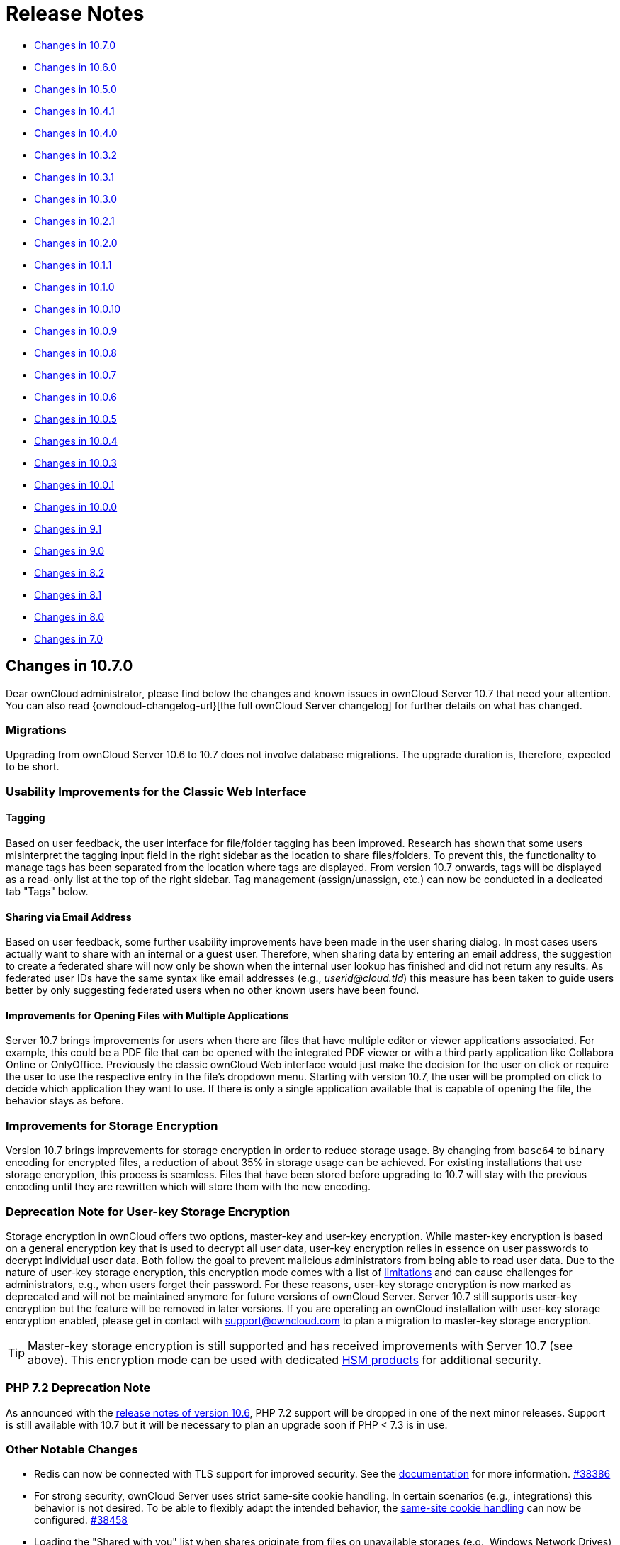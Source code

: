 = Release Notes
:server-10_2-avatar-change-url: https://github.com/owncloud/core/issues/35311
:release-notes-known-issues-url: https://doc.owncloud.com/server/admin_manual/release_notes.html#known-issues
:owncloud-server-changelog-url: https://owncloud.com/changelog/server/
:page-aliases: admin_manual:whats_new_admin.adoc, \
admin_manual:release_notes.adoc

* xref:changes-in-10-7-0[Changes in 10.7.0]
* xref:changes-in-10-6-0[Changes in 10.6.0]
* xref:changes-in-10-5-0[Changes in 10.5.0]
* xref:changes-in-10-4-1[Changes in 10.4.1]
* xref:changes-in-10-4-0[Changes in 10.4.0]
* xref:changes-in-10-3-2[Changes in 10.3.2]
* xref:changes-in-10-3-1[Changes in 10.3.1]
* xref:changes-in-10-3-0[Changes in 10.3.0]
* xref:changes-in-10-2-1[Changes in 10.2.1]
* xref:changes-in-10-2-0[Changes in 10.2.0]
* xref:changes-in-10-1-1[Changes in 10.1.1]
* xref:changes-in-10-1-0[Changes in 10.1.0]
* xref:changes-in-10-0-10[Changes in 10.0.10]
* xref:changes-in-10-0-9[Changes in 10.0.9]
* xref:changes-in-10-0-8[Changes in 10.0.8]
* xref:changes-in-10-0-7[Changes in 10.0.7]
* xref:changes-in-10-0-6[Changes in 10.0.6]
* xref:changes-in-10-0-5[Changes in 10.0.5]
* xref:changes-in-10-0-4[Changes in 10.0.4]
* xref:changes-in-10-0-3[Changes in 10.0.3]
* xref:changes-in-10-0-1[Changes in 10.0.1]
* xref:changes-in-10-0-0[Changes in 10.0.0]
* xref:changes-in-9-1[Changes in 9.1]
* xref:changes-in-9-0[Changes in 9.0]
* xref:changes-in-8-2[Changes in 8.2]
* xref:changes-in-8-1[Changes in 8.1]
* xref:changes-in-8-0[Changes in 8.0]
* xref:changes-in-7-0[Changes in 7.0]

== Changes in 10.7.0

Dear ownCloud administrator, please find below the changes and known issues in ownCloud Server 10.7 that need your attention. You can also read {owncloud-changelog-url}[the full ownCloud Server changelog] for further details on what has changed.

=== Migrations

Upgrading from ownCloud Server 10.6 to 10.7 does not involve database migrations. The upgrade duration is, therefore, expected to be short.

=== Usability Improvements for the Classic Web Interface

==== Tagging

Based on user feedback, the user interface for file/folder tagging has been improved. Research has shown that some users misinterpret the tagging input field in the right sidebar as the location to share files/folders. To prevent this, the functionality to manage tags has been separated from the location where tags are displayed. From version 10.7 onwards, tags will be displayed as a read-only list at the top of the right sidebar. Tag management (assign/unassign, etc.) can now be conducted in a dedicated tab "Tags" below.

==== Sharing via Email Address

Based on user feedback, some further usability improvements have been made in the user sharing dialog. In most cases users actually want to share with an internal or a guest user. Therefore, when sharing data by entering an email address, the suggestion to create a federated share will now only be shown when the internal user lookup has finished and did not return any results. As federated user IDs have the same syntax like email addresses (e.g., _userid@cloud.tld_) this measure has been taken to guide users better by only suggesting federated users when no other known users have been found.

==== Improvements for Opening Files with Multiple Applications

Server 10.7 brings improvements for users when there are files that have multiple editor or viewer applications associated. For example, this could be a PDF file that can be opened with the integrated PDF viewer or with a third party application like Collabora Online or OnlyOffice. Previously the classic ownCloud Web interface would just make the decision for the user on click or require the user to use the respective entry in the file's dropdown menu. Starting with version 10.7, the user will be prompted on click to decide which application they want to use. If there is only a single application available that is capable of opening the file, the behavior stays as before.

=== Improvements for Storage Encryption

Version 10.7 brings improvements for storage encryption in order to reduce storage usage. By changing from `base64` to `binary` encoding for encrypted files, a reduction of about 35% in storage usage can be achieved.
For existing installations that use storage encryption, this process is seamless. Files that have been stored before upgrading to 10.7 will stay with the previous encoding until they are rewritten which will store them with the new encoding.

=== Deprecation Note for User-key Storage Encryption

Storage encryption in ownCloud offers two options, master-key and user-key encryption. While master-key encryption is based on a general encryption key that is used to decrypt all user data, user-key encryption relies in essence on user passwords to decrypt individual user data. Both follow the goal to prevent malicious administrators from being able to read user data.
Due to the nature of user-key storage encryption, this encryption mode comes with a list of xref:admin_manual:configuration/files/encryption/encryption_configuration.adoc#limitations-of-user-key-based-encryption[limitations] and can cause challenges for administrators, e.g., when users forget their password.
For these reasons, user-key storage encryption is now marked as deprecated and will not be maintained anymore for future versions of ownCloud Server. Server 10.7 still supports user-key encryption but the feature will be removed in later versions. If you are operating an ownCloud installation with user-key storage encryption enabled, please get in contact with support@owncloud.com to plan a migration to master-key storage encryption.

TIP: Master-key storage encryption is still supported and has received improvements with Server 10.7 (see above). This encryption mode can be used with dedicated xref:admin_manual:configuration/server/security/hsmdaemon/index.adoc[HSM products] for additional security.

=== PHP 7.2 Deprecation Note

As announced with the xref:server_release_notes.adoc#php-7-2-deprecation-note[release notes of version 10.6], PHP 7.2 support will be dropped in one of the next minor releases. Support is still available with 10.7 but it will be necessary to plan an upgrade soon if PHP < 7.3 is in use.

=== Other Notable Changes

* Redis can now be connected with TLS support for improved security. See the xref:admin_manual:configuration/server/config_sample_php_parameters.adoc#define-redis-connection-details[documentation] for more information. https://github.com/owncloud/core/pull/38386[#38386]
* For strong security, ownCloud Server uses strict same-site cookie handling. In certain scenarios (e.g., integrations) this behavior is not desired. To be able to flexibly adapt the intended behavior, the xref:admin_manual:configuration/server/config_sample_php_parameters.adoc#define-how-to-relax-same-site-cookie-settings[same-site cookie handling] can now be configured. https://github.com/owncloud/core/pull/38458[#38458]
* Loading the "Shared with you" list when shares originate from files on unavailable storages (e.g., Windows Network Drives) has been fixed. https://github.com/owncloud/core/pull/38190[#38190]
* Performance improvements for the "Shared with you" view list have been made. https://github.com/owncloud/core/pull/38385[#38385]
* Existing guest users are now correctly labeled as 'Guest' in the sharing sidebar tab (before they were labeled as regular 'User'). https://github.com/owncloud/core/pull/38440[#38440]
* Issues with multiple files with the same name e.g., in the "Shared by link" view, have been fixed https://github.com/owncloud/core/pull/38415[#38415]
* Error messages when uploading files are more specific again (e.g., when a virus has been found or when an upload was blocked due to a File Firewall rule) https://github.com/owncloud/core/pull/38416[#38416]
* The xref:admin_manual:configuration/server/occ_command.adoc#mimetype-update-commands[occ command] `maintenance:mimetype:update-db --repair-filecache` has been fixed. It can be used to bring changed mimetype associations for files into operation. https://github.com/owncloud/core/issues/38425[#38425]
* Subfolders from Google Drive can now be mounted. https://github.com/owncloud/core/pull/38161[#38161]
* The right scrollbar in the web interface is more visible now. https://github.com/owncloud/core/pull/38183[#38183]
* The user experience when adding external storages has been improved by clearly indicating success or errors.  https://github.com/owncloud/core/pull/38288[#38288]
* There are user groups which cannot be edited manually in user management (e.g., the `guests_app` group). These groups will not allow adding users anymore to prevent confusion. https://github.com/owncloud/core/pull/38298[#38298]
* Some unnecessary errors in the logs have been removed for cleanliness. https://github.com/owncloud/core/pull/38390[#38390]

=== Solved known issues

Both xref:server_release_notes.adoc#known-issues[known issues from Server 10.6] have been fixed.

* ownCloud Web now also allows proper downloading from public links. https://github.com/owncloud/core/pull/38376[#38376]
* Theming issues have been resolved. https://github.com/owncloud/core/pull/38246[#38246]

=== Known issues

* When having storage encryption (master key encryption) enabled, there is an issue that prevents Collabora Online (`richdocuments`) from working. If you are using this feature combination, please skip the 10.7 upgrade and wait for the next release. In case you have already upgraded to Server 10.7, please get in touch with ownCloud Support to fix the issue. https://github.com/owncloud/richdocuments/pull/392[#392]
* When having ownCloud Web enabled, all public links will open in ownCloud Web instead of the classic UI. This behavior will be made configurable in a follow-up release of ownCloud Server.
* When setting up ownCloud Web, it is necessary to be careful with the `web.baseUrl` parameter as trailing slashes currently do not work as expected. For example, `\https://cloud.example.com/apps/web/` should not be used while `\https://cloud.example.com/apps/web` will work properly.

This section will be updated when more issues are discovered.

== Changes in 10.6.0

Dear ownCloud administrator, please find below the changes and known issues in ownCloud Server 10.6 that
need your attention. You can also read {owncloud-changelog-url}[the full ownCloud Server changelog]
for further details on what has changed.

=== Migrations
* To allow sharing files with very long names (> 64 characters) via federation, a migration step will run.
The impact on upgrade duration depends on the number of federated shares.
https://github.com/owncloud/core/pull/37835[#37835]

=== PHP 7.2 Deprecation Note

PHP 7.2 recently reached its {php-supported-versions-url}[end of life] and is not maintained anymore.
ownCloud Server will, therefore, drop support in one of the next minor versions as well.
If you’re running on PHP lower than 7.3, please make sure to schedule an upgrade to PHP 7.4 as soon as
possible. See the xref:admin_manual:installation/system_requirements.adoc[system requirements] for more information.

=== ownCloud Web - The New Web Frontend for ownCloud

ownCloud Server 10.6 comes with the prerequisites to run the new ownCloud Web frontend as an optional
component on top of it.

* The new server version comes with a switcher to the new frontend ("New Design"). It will be available
to users in the apps menu if the address of ownCloud Web is specified in config.php. Likewise, the new
frontend comes with a switcher back to the classic frontend ("Classic Design") to allow users to navigate
back and forth.
* https://github.com/owncloud/core/pull/37923[Pre-signed URLs] allow proper downloading and streaming of
files in ownCloud Web.
* A https://github.com/owncloud/core/pull/37673[capability for the Favorites feature] makes it available
in ownCloud Web.

There are different ways to deploy ownCloud Web with ownCloud Server. We strive to make it as easy as
possible to make the new frontend available to users. For this, there is the new app for
{oc-marketplace-url}/apps/web[Web] on the ownCloud Marketplace. It can be installed on ownCloud 10 servers with
the regular tools. The app will make the new frontend available as described above when
https://owncloud.github.io/clients/web/deployments/oc10-app/[deployed and configured correctly].

TIP: Deploying ownCloud Web via the Marketplace app is the currently recommended approach.

**Requirements for deploying ownCloud Web as an app for ownCloud Server 10**

* ownCloud Server 10.6
* {oc-marketplace-url}/apps/oauth2[OAuth2] or {oc-marketplace-url}/apps/openidconnect[OpenID Connect]
is used for client authorization.
* {oc-marketplace-url}/apps/web[ownCloud Web] is installed and enabled.
* ownCloud Server and ownCloud Web are configured as outlined in the
https://owncloud.github.io/clients/web/deployments/oc10-app/[documentation].

=== Other Notable Changes

* Federated shares can now also have an expiration date (including default and enforcement options) https://github.com/owncloud/core/pull/37548[#37548]
* SGI images can now be displayed and have thumbnails https://github.com/owncloud/core/pull/37758[#37758]
* When sharing public links via mail, the subject will now be translated https://github.com/owncloud/core/issues/37321[#37321]
* Stability improvements for file checksums with versioning https://github.com/owncloud/core/pull/37934[#37934]
* Manual file locking on the web UI can now be enabled/disabled in the admin settings section "Additional" https://github.com/owncloud/core/pull/37720[#37720]
* Fixes and library updates for the Google Drive external storage integration https://github.com/owncloud/core/issues/25826[#25826] https://github.com/owncloud/core/pull/37739[#37739] https://github.com/owncloud/core/pull/37912[#37912]
* When disabling storage encryption, the configuration is now properly cleaned up https://github.com/owncloud/core/pull/35980[#35980]
* Many issues around unavailable federated shares have been fixed (e.g., not being able to remove them) https://github.com/owncloud/core/pull/38042[#38042] https://github.com/owncloud/core/pull/37956[#37956]
* Performance improvements for the "Shared by link" view https://github.com/owncloud/core/pull/38000[#38000] https://github.com/owncloud/core/pull/38053[#38053]
* Files with names up to 255 characters can now be shared via federation (was limited to 64 before) https://github.com/owncloud/core/issues/36730[#36730]
* A user's language preference will not be overriden by locales sent by browsers anymore https://github.com/owncloud/core/pull/38073[#38073]
* Fixed display of public links and user/group shares in case avatars are disabled https://github.com/owncloud/core/pull/37945[#37945] https://github.com/owncloud/core/pull/37964[#37964]
* Fixed some translations not working with themes https://github.com/owncloud/core/pull/38072[#38072]
* Improved output on errors for LDAP user sync https://github.com/owncloud/core/pull/37951[#37951]
* A new occ command `files:troubleshoot-transfer-ownership` has been added to help finding issues with `files:transfer-ownership` https://github.com/owncloud/core/pull/37950[#37950]
* Added values to the invalid uid list to prevent creating users with reserved UIDs https://github.com/owncloud/core/pull/37766[#37766]
* The log level of "file locked" exceptions has been reduced to "debug" https://github.com/owncloud/core/pull/37907[#37907]

=== Bundle and Delivery

Since ownCloud Server 10.5 xref:server_release_notes.adoc#changes-in-delivery[all supported apps are shipped in
the ownCloud Server Complete bundles]. The following changes have been made to the bundle for Server 10.6:

* Added {oc-marketplace-url}/apps/openidconnect[OpenID Connect]
* Added {oc-marketplace-url}/apps/files_lifecycle[File Lifecycle Management]
* Added {oc-marketplace-url}/apps/graphapi[Graph API]
* Removed {oc-marketplace-url}/apps/twofactor_totp[Two-factor Authentication]

=== Known issues

- There is an issue around when using ownCloud Web with ownCloud Server 10.6. By default when ownCloud Web is enabled, all public links will open in the new ownCloud Web view. Downloading files from ownCloud Web in public links currently lacks some capabilities which make it appear strangely to a user. There is no status indication and progress information until the download has finished in the background. Server 10.7 will fix this issue. https://github.com/owncloud/core/pull/38376[#38376]
- There is an issue with themes which causes some themed icons and logos not to be replaced (the original icon/image will be displayed). The issue will be fixed in the next release. https://github.com/owncloud/core/pull/38246[#38246]

This section will be updated when other issues are discovered.

== Changes in 10.5.0

Dear ownCloud administrator, please find below the changes and known issues in ownCloud Server 10.5 that need your attention.
You can also read {owncloud-changelog-url}[the full ownCloud Server changelog] for further details on what has changed.

=== Migrations

- To improve the performance of addressbook search queries (e.g., when looking for federated users to share with), a
https://github.com/owncloud/core/pull/37152[migration step] adds indices for the columns `addressbookid`, `name` and `value` on the `oc_cards_properties` table. The impact on upgrade duration can be high depending on the number of rows of the mentioned columns.
- To prepare for the new background job for change detection in federated shares (xref:new-background-job-for-change-detection-in-federated-shares[see below]), a https://github.com/owncloud/core/pull/37391[migration step] adds a new column (`lastscan`) to the `oc_share_external` table. The impact on upgrade duration depends on the number of rows in `oc_share_external`.
- To enable storing complex WebDAV properties, a https://github.com/owncloud/core/pull/37314[migration step] adds a new column (`propertytype`) to the `oc_properties` and `oc_dav_properties` tables. The impact on upgrade duration depends on the number of rows in `oc_properties` and `oc_dav_properties`.
- To facilitate the transition to the new licensing mechanism (xref:changes-in-delivery[see below]) a https://github.com/owncloud/core/pull/37512[migration step] will disable the `enterprise_key` app during the upgrade. This step does not have an impact on upgrade duration.

=== PHP 7.1 Support Discontinued

As xref:php-7-1-deprecation-note[announced], in the previous minor release of ownCloud Server, from version 10.5 onward, ownCloud Server **no longer supports PHP 7.1**.
If you're running on PHP 7.1 or below, it is necessary to upgrade PHP **prior** to conducting the upgrade to Server 10.5.
See the xref:admin_manual:installation/system_requirements.adoc[system requirements] for more information.

NOTE: If you're using the official Docker containers or the Univention appliance, this has been taken care of already.

=== Official PHP 7.4 Support

ownCloud Server 10.5 officially supports PHP 7.4.
The Server Core and all apps maintained by ownCloud have received a full QA cycle and are proven to work reliably with PHP 7.4.
If you are still running a PHP version < 7.2, you must upgrade PHP before upgrading ownCloud Server as lower versions are not supported anymore.

Summarizing, ownCloud Server 10.5 supports the PHP versions **7.2, 7.3 and 7.4**.

TIP: See the xref:admin_manual:installation/system_requirements.adoc#officially-supported-environments[system requirements in the ownCloud Documentation] for the recommended PHP version and for more information.

TIP: Upgrade PHP to 7.2 or 7.3 then upgrade ownCloud Server to 10.5, then upgrade PHP to 7.4

NOTE: The official ownCloud Docker containers have been updated to Ubuntu 20.04 and are using PHP 7.4.

=== File Locking in the Web Interface

ownCloud Server 10.5 comes with great enhancements for content collaboration. Manual file locking allows users to lock files in shared areas while working on them in order to prevent concurrent changes from other users (check-in/check-out).

The feature builds on the xref:webdav-locks[WebDAV Locks backend] which has been introduced with Server 10.1 and is now available in the ownCloud Web Interface. Using the context menu of files, every user who has access can lock them. Users can recognize locked files by the means of a new lock indicator. While a file is locked, other users can still access it but they can not make any changes. Locked files can manually be unlocked by the lock owner (the user who locked the file; exclusive locking) using the "Locks" tab in the file details view (right sidebar).

TIP: When using the ownCloud clients, file locks will also be respected, meaning local changes can't be checked-in to locked files and users will see an error message. If there are conflicting local changes and the respective file becomes unlocked, there will be a conflict file that allows to resolve the concurrent changes.

To prevent files being locked infinitely, there is a mechanism that automatically expires locks after a certain time. The expiration time of locks can be configured via the "Manual File Locking" section in the menu:Settings[Admin > Additional] settings or using _occ_ commands:

- _Default timeout for the locks if not specified (in seconds)_: Maximum lifetime of a lock set **via the web interface** (or by not specifying a timeout value when calling the WebDAV Locks API) +
`occ config:app:set core lock_timeout_default --value 1800`

- _Maximum timeout for the locks (in seconds)_: Maximum lifetime of locks which is allowed to be set by calling the WebDAV Locks API +
`occ config:app:set core lock_timeout_max --value 86400`

By default locks set in the web interface will expire after 30 minutes. The expiration time is bound to the individual locks and can't be changed after locking. The maximum lock time by default is one day.

TIP: Please change the lock expiration settings according to your needs. Usually you will only need to change the default timeout as that applies to locks set in the web interface.

TIP: The user-facing components in the web interface are disabled by default. Administrators can enable the feature by executing the following _occ_ command: +
`occ config:app:set files enable_lock_file_action --value yes`

=== Changes to the ownCloud Marketplace

The ownCloud Marketplace is opening up. With the release of Server 10.5, all apps available on the Marketplace (including ownCloud Enterprise apps) are now also available for download and installation via the Market app. This change facilitates the process of getting started with ownCloud Server and of evaluating Enterprise functionality. Additionally, it allows updates for all apps to be obtained from the ownCloud Marketplace and ensures running up-to-date versions.

=== Changes in Delivery

In line with the changes to the Marketplace the deliverables for ownCloud Server have been unified. Previously there were different Tarball bundles, Docker images and Linux packages for the Community (bare minimum) and Enterprise (all supported apps) Editions.
Starting with Server 10.5 there are the following bundles which are shipped via tarball, Docker images and Linux packages:
- minimal bundle for the Server and required components, semantically versioned (`ownCloud-10.5.0`)
- complete bundle for the Server and all supported apps, including the Enterprise features, not semantically versioned as it always contains the latest versions of all supported apps (`ownCloud-complete-<date>`)

The availability of Enterprise features now only depends on the license key.
As part of this process, the former `enterprise_key` app has been deprecated and is not used anymore. New versions for all Enterprise apps have been released and included in the Server 10.5 complete bundle. These are needed to work with PHP 7.4 and the new licensing mechanism (see below).

TIP: **When upgrading to Server 10.5 it is mandatory to upgrade all apps to the latest versions as well to ensure compatibility with the supported PHP versions and the new licensing mechanism. Using the Server 10.5 complete bundle for upgrading you will get the latest versions of all apps.**

TIP: It is mandatory to disable the deprecated `enterprise_key` app when upgrading. A migration step will do this automatically during the upgrade procedure. Additionally, to prevent some corner cases when accidentally using old versions of the `enterprise_key` app with the new server version, the deliverables contain a non-functional `enterprise_key` app (new version without any business logic) to avoid such scenarios. This app will be removed completely in a future release.

TIP: Practically, for existing installations the change does not make a big difference. Community installations will get all supported Community and Enterprise apps in addition but they are disabled. For Enterprise installations the bundles stay equal. After upgrading it is recommended to check whether the desired apps are enabled/disabled.

=== New Enterprise Trial Mechanism

To facilitate the evaluation of ownCloud Enterprise functionality, Server 10.5 comes with a new trial mechanism. Previously, the process to upgrade from a Community installation to an Enterprise trial was not that easy.

With Server 10.5 this process has been changed and made easier: Along with the changes to the Marketplace and in delivery, Enterprise functionality is available in every installation after upgrading or installing, respectively. The apps can be enabled like other apps which will start a grace period if no valid license key is present. During this time the functionality can be fully used and the admin has some time to start a trial. To start 30 days of Enterprise trial, a demo license key can be obtained from a https://owncloud.com/try-enterprise/[new landing page]. As usual, if you do not have a valid license key after the grace period or the 30 day trial, all Enterprise apps will become disabled again. The administrator will be informed and guided to obtain the demo license and can enter it in the web interface. If desired, the location of the landing page can be customized using the _config.php_ option `'grace_period.demo_key.link' => 'https://owncloud.com/try-enterprise/'`.

=== New Admin UI to Supply License Keys

As mentioned above, Server 10.5 adds new UI elements to set license keys in the menu:Settings[Admin > General] settings. Keys added this way will be stored in the database, not in _config.php_ as before. Still, there is legacy support taking into account when keys have been stored in _config.php_ or _license.config.php_.

=== New Background Job for Change Detection in Federated Shares

With ownCloud Server 10.2.0 a xref:background-job-for-change-detection-of-nested-federated-shares[background job for change detection of nested federated shares] was added (`occ incoming-shares:poll`) to allow ownCloud Server to discover changes in federated shares in order to make them available for synchronization with the ownCloud Clients. Based on feedback a new, improved background job with more configuration options was added to Server 10.5. It replaces the former occ command which is now **deprecated** and should not be used anymore after upgrading to 10.5.

In addition to discovering changes ("check"), the new background job also synchronizes meta data changes between involved servers ("scan") making them available without requiring users to actively browse them.

The new background job provides some configuration options to optimize its performance, especially for larger environments:
- Minimum amount of hours since the last login of a user that a scan is triggered (limits the execution of discovery & meta data sync to active users which have logged in during the configured time frame) (default: 24h)

`occ config:app:set files_sharing cronjob_scan_external_min_login --value <integer-seconds>`

- Minimum amount of hours since the last scan of a federated share for the next scan to be triggered (avoids frequently scanning the same federated share when it is in active use) (default: 3h)

`occ config:app:set files_sharing cronjob_scan_external_min_scan --value <integer-seconds>`

- Maximum amount of federated shares scanned per execution (scan is only performed if changes in federated shares are discovered) (default: 100)

`occ config:app:set files_sharing cronjob_scan_external_batch --value <integer-number>`

The new background job is disabled by default and can be enabled/disabled in the menu:Settings[Admin > Sharing] settings (_Periodically synchronize outdated federated shares for active users_) or using +
`occ config:app:set files_sharing cronjob_scan_external_enabled --value yes`. +
If enabled, it will be executed as part of the regular ownCloud background job queue and therefore does not need to be added to crontab.

TIP: If your instance provides federated sharing, activate the new background job as explained above.
TIP: Remove the `occ incoming-shares:poll` command from crontab if you have set it.

=== Other Notable Changes

- The btn:[Add to your ownCloud] feature on public link pages is now hidden if an instance has outgoing federated shares disabled (specifically, if _Allow users on this server to send shares to other servers_ is disabled in menu:Settings[Admin > Sharing] settings) https://github.com/owncloud/core/pull/37232[#37232]
- Improvements for Oracle DB support https://github.com/owncloud/core/pull/37314[#37314]
- Folder download (as ZIP/TAR archive) now preserves the modification times of the contained files https://github.com/owncloud/core/pull/37222[#37222]
- Users with certain special names (UIDs) reserved by the system can't be created anymore https://github.com/owncloud/core/pull/37268[#37268]
- Performance improvements for SMB external storages https://github.com/owncloud/core/pull/37451[#37451]
- Strict LDAP login only using LDAP user name and password (instead of e.g., email and password) can now be enforced using `occ config:system:set --type boolean --value true strict_login_enforced` https://github.com/owncloud/core/pull/37569[#37569]
- Server 10.5 comes with a new background image on the login page and colors have been adapted to ownCloud CI https://github.com/owncloud/core/pull/37650[#37650]

=== Solved Known Issues

- The xref:sharing-with-numeric-uids[known issue] around sharing with numeric UIDs in 10.4.0 and 10.4.1 has been fixed. https://github.com/owncloud/core/pull/37336[#37336]

=== Known issues

Currently there are no known issues with ownCloud Server 10.5.0. This section will be updated when issues are discovered.

== Changes in 10.4.1

ownCloud Server 10.4.1 is a bug fix and maintenance release.
You can read {owncloud-server-changelog-url}[the full ownCloud Server changelog] for further details on what has changed.

=== Notable changes

* The xref:password-policy-app[10.4.0 known issue] between Password Policy and user/group share expiration is fixed. Server 10.4.1 and Password Policy 2.1.2 are required to resolve it. https://github.com/owncloud/core/pull/37135[#37135]
* Reshared public links are now shown to the share owner. https://github.com/owncloud/core/pull/36865[#36865]
* Externally encrypted files can now be downloaded. https://github.com/owncloud/core/pull/36921[#36921]
* Improvements have been added to make long-running downloads more stable. https://github.com/owncloud/core/pull/36978[#36978]
* Pending federated shares are now also shown in the "_Shared with you_" tab and can be accepted/declined there. https://github.com/owncloud/core/pull/37022[#37022]
* The `files:transfer-ownership` occ command can now also be executed for users who have never logged in. https://github.com/owncloud/core/pull/37038[#37038]
* File download for files without a file extension from Google Drive external storages now works. https://github.com/owncloud/core/issues/37044[#37044]
* The calculation of the remaining upload time in public links has been improved. https://github.com/owncloud/core/pull/37053[#37053]
* E-mail notifications (e.g., for sharing) now respect the `default_language` config.php option. https://github.com/owncloud/core/issues/37039[#37039]
* A new occ command (`files:check-cache`) is now available.
  It checks if a target file can be read from the storage and cleans up stored information in ownCloud's filecache, in case a file disappears from the primary storage.
  This is mainly important for object stores and should only be utilized in rare cases. https://github.com/owncloud/core/pull/37067[#37067]

=== Known issues
==== Sharing with Numeric UIDs

With Server 10.4.0 and 10.4.1, sharing resources with users that have numeric user ids (e.g., "123") does not work in some cases. https://github.com/owncloud/core/issues/37324[#37324]

Apart from this patch release, please consider the ownCloud Server 10.4.0 release notes, below.

== Changes in 10.4.0

Dear ownCloud administrator, please find below the changes and known issues in ownCloud Server 10.4 that need your attention.
You can also read {owncloud-changelog-url}[the full ownCloud Server changelog] for further details on what has changed.

=== Migrations

Upgrading from ownCloud Server 10.3.x to 10.4.0 does not involve database migrations.
The upgrade duration is, therefore, expected to be short.

=== PHP 7.0 Support Discontinued

As xref:php-7-0-deprecation-note[announced], in the previous release of ownCloud Server, from version 10.4 onward, ownCloud **no longer supports PHP 7.0**.
If you're running on PHP 7.0, it is necessary to upgrade PHP **prior** to conducting the upgrade to Server 10.4.
We strongly recommend upgrading to PHP 7.2 or 7.3.
See the xref:admin_manual:installation/system_requirements.adoc[system requirements] for more information.

NOTE: If you're using the official Docker containers or the Univention appliance, this has been taken care of already.

=== PHP 7.1 Deprecation Note

PHP 7.1 recently reached its {php-supported-versions-url}[end of life] and is not maintained anymore.
ownCloud Server will, therefore, drop support in one of the next minor versions as well.
If you're running on PHP < 7.2, please make sure to schedule an upgrade to PHP 7.2 or 7.3 as soon as possible.
See the xref:admin_manual:installation/system_requirements.adoc[system requirements] for more information.

=== Expiration Date for User and Group Shares

To give users and administrators more control of access to resources, Server 10.4 introduces an expiration date for user and group shares, just like in public links.
With this new feature, users can control the lifetime of shares with other users or groups.
Administrators can choose to set a default maximum lifetime and to enforce it.
To integrate this change, the UI in the user/group sharing tab of the sidebar has been adapted.
When a resource is shared, the user and group entries are expandable and collapsible using the cogwheel next to the trash bin icon to show/hide the permissions and the expiration date field to maintain an overview.
Additionally, to allow users to recognize expiring shares at a glance, a new clock indicator will be shown next to the cogwheel.

Administrators can configure the feature in the '_Sharing_' section of the admin settings.

=== Sharing Information in Subfolders

ownCloud Server 10.4 puts the focus on user awareness for shared areas to prevent accidentally sharing data or changing other users' data, as well as to make it easier for users to recognize who has access to shared areas.
Practically, users are better able to recognize shared resources using a new share overlay indicator on file and folder icons.
The indicators are also applied to resources that are not directly shared but are part of a share (when working in a shared folder).

Apart from that, the sharing sidebar panels have been improved to also show users/groups and public links which have access through shares on parent folders.
These will be shown as static entries with a "_via_" indicator that allows users to jump to the parent folder and to change the share properties, if desired.

This sharing information is only shown to share owners (users that created shares) as other share recipients are not entitled to get detailed information about who else has access.

=== MariaDB 10.4 and PostgreSQL 10 Support

The discontinuation of PHP 7.0 enables support for MariaDB up to version 10.4 and PostgreSQL 10.
Server 10.4 is thoroughly tested against these database versions and proven to work stable.

=== Other Notable Changes

* External storages can now be mounted in read-only mode. https://github.com/owncloud/core/pull/36397[#36397]
* Filter options (`--enabled` and `--disabled`) have been added to the `occ app:list` command to only show enabled or disabled apps, respectively. https://github.com/owncloud/core/pull/36520[#36520]
* Support for Oracle DB connection strings has been added to be able to use Oracle-specific configuration settings like failover. https://github.com/owncloud/core/pull/36489[#36489]
* Two new config.php options (`blacklisted_files_regex` and `excluded_directories_regex`) have been added to allow excluding files and folders from ownCloud using regular expressions (e.g., to prevent creating/renaming/scanning certain file types like ".pst"). See config.sample.php for more information. https://github.com/owncloud/core/pull/36360[#36360]
* Previously, when a settings section did not have any panels to display, an "Error" was shown. This has been changed to be more user-friendly. https://github.com/owncloud/core/pull/36776[#36776]
* The memory consumption of the `occ files:checksums:verify` command has been optimized, and the command will now show progress information. https://github.com/owncloud/core/pull/36787[#36787]
* The memory consumption of the trash bin expiration background job has been optimized. https://github.com/owncloud/core/pull/36565[#36565]

=== Solved Known Issues

* Folder download via the web interface now works in macOS Catalina. https://github.com/owncloud/core/pull/36722[#36722]
* User creation now allows "+" characters in the user id (e.g., to invite guests with mail addresses containing "+").
  For the change to take effect, you also need to upgrade the `guests` and/or `user_ldap` apps to the latest version. https://github.com/owncloud/core/pull/36613[#36613]
* File locking actions are not available for public link endpoints anymore. https://github.com/owncloud/core/pull/36402[#36402]
* `occ files:transfer-ownership` now works in S3 multi-bucket setups. https://github.com/owncloud/core/pull/36464[#36464]
* The "_Notify by email_" button in users/groups sharing now also works when the initiator does not have an email address set. https://github.com/owncloud/core/pull/36505[#36505]
* Remaining `.part` files from unfinished uploads via public links will now be cleaned up. https://github.com/owncloud/core/pull/36761[#36761]
* The quota usage calculation of the trash bin retention has been fixed.
  Previously, it mistakenly counted the space usage of incoming shares toward the user's quota usage leading to undesired behavior, e.g., when `trashbin_retention_obligation` was set to `auto`, the user had a quota set and incoming shares exceeded 50% of this quota. https://github.com/owncloud/core/pull/36494[#36494]
* The command to sync single users from external user backends like LDAP (`occ user:sync -u 'username'`) does not abort anymore if multiple users matching the search term are returned (e.g., 'alice' could return 'alice' and 'alice1').
  It will only abort if none of the results matches the search term (e.g., 'alice' returns 'alice1' and 'alice2'). https://github.com/owncloud/core/pull/36576[#36576]
* When sharing with both a user and a group with the same name, adjusting the permissions of the second entry works again. https://github.com/owncloud/core/issues/36813[#36813]

=== For Developers

* The xref:developer_manual:webdav_api/trashbin.adoc[WebDAV Trash bin API] and the xref:developer_manual:webdav_api/public_files.adoc[WebDAV endpoint for public links] (introduced with 10.3.0) have left the tech preview state.
  They are considered stable and are enabled by default.
* The config.php option to enable/disable tech preview APIs (`'dav.enable.tech_preview' => true`) has been removed as it's obsolete. https://github.com/owncloud/core/pull/36815[#36815]
* A new xref:developer_manual:core/apis/ocs-user-sync-api.adoc[OCS User Sync API] to trigger user sync from external user backends has been added.
  This allows external user provisioning systems to push new users to ownCloud on demand and removes the necessity to do full user sync. https://github.com/owncloud/core/pull/36428[#36428]

=== Known Issues

==== Password Policy App

If the public link expiration policy "_days maximum until link expires if password is not set_" is enabled, sharing with users and groups will not work.
A fix for this issue is currently being developed.
If you have already upgraded to ownCloud 10.4.0, please disable this option until the fix is available and deployed on your system.
https://github.com/owncloud/password_policy/issues/287[#287]

This issue has been resolved with ownCloud Server 10.4.1.

==== Sharing with Numeric UIDs

With Server 10.4.0 and 10.4.1, sharing resources with users that have numeric user ids (e.g., "123") does not work in some cases. https://github.com/owncloud/core/issues/37324[#37324]

== Changes in 10.3.2

ownCloud Server 10.3.2 is a bug fix and maintenance release.
You can read {owncloud-server-changelog-url}[the full ownCloud Server changelog] for further details on what has changed.

=== Notable changes

* Guest sharing works now even when the sharing restriction `Restrict users to only share with users in their groups` is enabled https://github.com/owncloud/core/pull/36384[#36384]
* When creating a public link on a received shared resource (reshare), users can now send the public link via mail using the web interface if the feature is enabled https://github.com/owncloud/core/issues/36386[#36386]
* `occ system:cron` now only shows output when errors occur or when the `--progress` option is added https://github.com/owncloud/core/issues/36298[#36298]
* `occ files:transfer-ownership` does not collect shares outside of the given path anymore preventing errors https://github.com/owncloud/core/pull/36222[#36222]
* The `accounts.enable_medial_search` config.php setting now also respects federated user search https://github.com/owncloud/core/pull/36225[#36225]
* When using multi-bucket object storage, versioning information is now stored on the object storage instead of the database https://github.com/owncloud/core/pull/36329[#36329]
* When using the `share_folder` config.php option, the defined folder and its parents can't be shared anymore https://github.com/owncloud/core/issues/36241[#36241]
* Files/folders can again be shared when a user and a group have the same name https://github.com/owncloud/core/issues/35488[#35488]
* `occ files_external:list` can now list mount options by adding `--mount-options` https://github.com/owncloud/core/pull/36420[#36420]

Apart from this patch release, please consider the ownCloud Server 10.3.0 release notes, below.

== Changes in 10.3.1

ownCloud Server 10.3.1 is a bug fix and maintenance follow-up release.
You can read {owncloud-server-changelog-url}[the full ownCloud Server changelog] for further details on what has changed.
It is recommended to schedule an upgrade to this version soon.

Apart from this patch release, please consider the ownCloud Server 10.3.0 release notes, below.

== Changes in 10.3.0

Dear ownCloud administrator, please find, below, the changes and known issues in ownCloud Server 10.3 that need your attention.
You can also read https://owncloud.com/changelog/server/[the full ownCloud Server changelog] for further details on what has changed.

=== Migrations

* For improved compliance with the OpenCloudMesh protocol specification (Federation) a https://github.com/owncloud/core/pull/35122[migration step] will convert the fields of the `remoteId` column of the `federated_reshares` and `share_external` tables from `int` to `string`.
  This migration might increase the upgrade duration depending on the number of federated shares.
* A https://github.com/owncloud/core/pull/35721[repair step] has been added that drops the deprecated `contacts_cards_properties` table.
  This migration is not expected to increase the upgrade duration significantly.
* A housekeeping https://github.com/owncloud/core/pull/36084[repair step] for the `oc_properties` table removes existing entries which have `fileid` with value `null` and restrict the further creation of such.
  This repair step is not expected to increase the upgrade duration significantly.

=== Official PHP 7.3 support

ownCloud Server 10.3 officially supports PHP 7.3.
The Server Core and all apps maintained by ownCloud have received a full QA cycle and are proven to work reliably with PHP 7.3.
If you are still using version 5.6, you must upgrade PHP before upgrading ownCloud Server xref:php-5-6-deprecation[as it's not supported anymore since ownCloud Server 10.2].
If you are still running PHP 7.0 or 7.1, please plan an upgrade soon as these versions {php-supported-versions-url}[are or will soon be unsupported], respectively.
See the xref:admin_manual:installation/system_requirements.adoc#officially-supported-environments[system requirements in the ownCloud Documentation] for more information.

=== PHP 7.0 deprecation note

As announced with ownCloud Server xref:php-5-6-deprecation-2[10.0.8] and xref:php-5-6-deprecation[10.2.0], support for PHP 7.0 is discontinued.
The next minor version of ownCloud Server (around the end of 2019) **no longer supports PHP 7.0**.
If you are still running on PHP 7.0, please make sure to plan an upgrade to PHP >= 7.2 to stay compatible.

=== Changes to background job execution

For code cleanup reasons, the execution of background jobs (e.g., for public link expiration, trash bin emptying, cleanup of old file versions) has been changed.

**The following changes require manual interaction in your installation:**

* If you're using xref:admin_manual:configuration/server/background_jobs_configuration.adoc#cron[System cron] to trigger background job execution, there is a new `occ` command (`occ system:cron`) which executes the background jobs.
  To make use of it, you have to change the entry in `crontab`.
  Instead of executing `cron.php` (e.g., `/usr/bin/php -f /path/to/your/owncloud/cron.php`), cron should use `occ system:cron` (e.g., `{occ-command-example-prefix} system:cron`).
  As a fallback, `cron.php` will continue to work with Server 10.3 but will be removed in a later version.
* If you're using xref:admin_manual:configuration/server/background_jobs_configuration.adoc#webcron[Webcron] to trigger background job execution you now have to call the new route `../cron` instead of `../cron.php`.
  As a fallback, `../cron.php` will continue to work with Server 10.3 but will be removed in a later version.

TIP: See the xref:admin_manual:configuration/server/occ_command.adoc[occ documentation] for more information.

IMPORTANT: In a later version of ownCloud Server, `cron.php` will be removed.
Please apply the changes to ensure that background jobs continue to work.

TIP: If your ownCloud deployment is based on the official Docker images or the Univention appliance, these changes have already been applied for you.

=== Media Viewer replaces Gallery and Video Player

The {oc-marketplace-url}/apps/files_mediaviewer[Media Viewer] app has recently been released.
The Media Viewer is the next generation image and video file viewer for ownCloud.
It provides a foundation based on new technologies and officially supersedes the former `gallery` and `files_videoplayer` apps.
ownCloud Server 10.3 does not bundle `gallery` and `files_videoplayer` anymore.
Instead, it bundles `files_mediaviewer`.
With this change, support and maintenance for `gallery` and `files_videoplayer` are discontinued.
More details on the Media Viewer can be found in the https://owncloud.com/news/good-bye-gallery-say-hi-to-the-new-media-viewer/[release blog post].

* For a clean transition to Media Viewer, it is necessary to **disable both deprecated apps before the upgrade** using either the admin "Apps" panel in the web interface or via `occ` (e.g., `occ app:disable gallery` followed by `occ app:disable files_videoplayer`).
* After the upgrade, enable the Media Viewer app via the admin panel or `occ app:enable files_mediaviewer`.
* It is not recommended to continue with the deprecated apps.
  However, if you want to do so, you can copy over the `files_videoplayer` directory from the `apps/` folder of the previous ownCloud Server directory and obtain `gallery` from the {oc-marketplace-url}/apps/gallery[ownCloud Marketplace].

TIP: Please do not enable `gallery`/`files_videoplayer` and `files_mediaviewer` simultaneously, as these apps are mutually exclusive.

For more information on the Media Viewer app, visit the xref:admin_manual:installation/apps/mediaviewer/index.adoc[ownCloud Documentation].

=== OAuth2 and session handling improvements

Server 10.3 comes with improvements for session handling with Redis.
These are designed to cope with issues encountered around duplicate session tokens, which make the ownCloud Clients lose their OAuth2 authorization from time to time, and force users to re-authenticate.

The session handling in ownCloud 10.3.0 has been generally improved, making user and client sessions more stable.
If Redis is used for session handling, it is necessary to enable Session Locking to ensure that the mentioned issues no longer occur.

TIP: You can find out if Redis session handling is configured in your web server if you generate an ownCloud Configreport in the web interface. You will find the value `session.save_handler` set to `redis`.

* It is recommended to use Redis Session Locking if Redis is used for session handling (minimum required version for `php-redis` is `4.1.0`)
* Enable Redis Session Locking by setting `redis.session.locking_enabled = 1` in `php.ini`

TIP: If Redis is just used as a memory cache or not in use at all, you do not have to apply changes.

TIP: Please note that Redis Session Locking is not supported in clustered Redis environments.

TIP: If your ownCloud deployment is based on the official Docker images or the Univention appliance, you do not have to apply changes as Redis is not used for session handling (unless you configured it differently using ENV variables).

=== Restructured user/group sharing autocompletion

To cope for long user names or additional user information and to provide a better overview for users, the user/group sharing autocompletion dropdown has been restructured.
The available information is now distributed vertically to improve space usage and user experience.
Screenshots are available in the https://github.com/owncloud/core/pull/35397[pull request].
Other ownCloud clients will align with this behavior with the next releases.

=== SWIFT object storage as primary & secondary storage removed

Following the xref:swift-objectstore-deprecation[deprecation announcement] with ownCloud Server 10.0.9, support for primary and secondary storage via the OpenStack SWIFT protocol has been removed.
Please get in contact with ownCloud Support if you're still using OpenStack SWIFT and want to upgrade.

=== S3 object storage as secondary storage is now a separate app

The extension to integrate S3 object storages as secondary storages (`files_external_s3`) has been updated, unbundled from ownCloud Server (was previously part of `files_external`) and released to the {oc-marketplace-url}/apps/files_external_s3[ownCloud Marketplace].
If you're using S3 external storage mounts, you have to conduct some steps to ensure continuous operation after upgrading to Server 10.3:

* After the upgrade to Server 10.3 has finished successfully, keep the maintenance mode activated and install/enable `files_external_s3` (either manually or via the Market app) as the app is not bundled with ownCloud Server anymore.
* If users were allowed to configure personal mount points before the upgrade, switch from maintenance mode into single user mode (`occ maintenance:singleuser --on`) and enable the option again by ticking the respective checkbox (_Amazon S3_) below "_Allow users to mount external storage_" (in Admin settings => Storage).
* Existing storage mount points will remain and do not have to be touched.
* Make sure that everything works and disable maintenance/single-user mode to put the installation back into normal operations (`occ maintance:mode --off` / `occ maintenance:singleuser --off`).

=== New HTTP APIs

ownCloud Server is being prepared for https://owncloud.com/news/owncloud-phoenix-rebirth-of-the-owncloud-user-interface/[Phoenix], the upcoming web frontend for ownCloud.
As Phoenix is separated from the backend and communicates only via HTTP APIs, it is necessary to complete the API coverage.

The following new HTTP APIs have been added with Server 10.3:

* xref:developer_manual:webdav_api/trashbin.adoc[WebDAV Trash bin API].
* xref:developer_manual:core/apis/ocs-notify-public-link-by-email.adoc[OCS API for public link share email notifications]
* xref:developer_manual:webdav_api/public_files.adoc[WebDAV endpoint for public links].

All new endpoints are currently in tech preview state and are mainly used for Phoenix development.
For this reason, they are disabled by default and have to be explicitly enabled using the new config.php option: `'dav.enable.tech_preview' => true,`.

=== Other notable changes

* The `previews_path` config option has been added to allow customization of the thumbnail storage path (by default those reside in the user storage). https://github.com/owncloud/core/pull/35131[#35131]
* An Activity entry is now shown when a share receiver unshares a share. https://github.com/owncloud/core/pull/35193[#35193]
* The WebUI experience on mobile devices has been improved. https://github.com/owncloud/core/pull/35919[#35919] https://github.com/owncloud/core/pull/35813[#35813] https://github.com/owncloud/core/pull/35347[#35347] https://github.com/owncloud/core/pull/34803[#34803]
* The config.php options `proxy` and `proxyuserpwd` will now be respected to enable federation when an instance needs to go through an authenticated proxy to reach a federated instance. See `config.sample.php` and the xref:admin_manual:configuration/files/federated_cloud_sharing_configuration.adoc#working-with-proxies[Federated Cloud Sharing Configuration documentation] for more information.
* The `occ files:scan` command is now case-insensitive for the userid. https://github.com/owncloud/core/pull/35324[#35324]
* A new `config.php` option (`dav.enable.tech_preview`) has been added to disable tech preview APIs by default. https://github.com/owncloud/core/issues/36124[#36124]
* [PHOENIX] Support for redirecting links to ownCloud Phoenix frontend has been added by introducing a new `config.php` option which stores the address where Phoenix is reachable (e.g., `'phoenix.baseUrl' => 'http://phoenix.example.tld:port'`). https://github.com/owncloud/core/pull/35819[#35819]
* The performance when loading groups of users has been improved. https://github.com/owncloud/core/pull/35822[#35822]
* Memory handling for the trashbin expiry background job has been improved. https://github.com/owncloud/core/pull/35708[#35708]

=== Solved known issues

* A new occ command, `encryption:fix-encrypted-version`, has been introduced to address issues related to encrypted files no longer being accessible.
  This originated from a security measure to avoid that encrypted files with the same content look identical.
  In some cases, users get a `Bad Signature` error when trying to access files.
  The new command corrects this behavior, making files accessible again.
  The command only needs to be run if users report the mentioned error.
  https://github.com/owncloud/encryption/pull/115[#115]
* If an instance uses the `share_folder` config.php option to gather incoming user shares in a specific folder, this folder cannot be deleted by users anymore.
  https://github.com/owncloud/core/pull/35998[#35998]
* The `share_folder` `config.php` option now also respects federated shares.
  https://github.com/owncloud/core/pull/35396[#35396]
* The `user.min_search_length` config.php option now also respects federated users.
  https://github.com/owncloud/core/pull/35977[#35977]
* Issues with database conversions using the `db:convert-type` occ command (e.g., SQLite to MySQL) have been fixed.
  This is still in an experimental state and should be tested thoroughly.
  Please provide feedback if you encounter issues.
  https://github.com/owncloud/core/pull/35390[#35390]
* File integrity checking has been improved to prevent issues: If a checksum mismatch occurs after uploading a file, the uploaded file and its checksum is deleted to prepare for a clean re-upload.
  https://github.com/owncloud/core/pull/35294[#35294]
* User/group sharing permission handling
** When a share recipient shared a resource with a group the resource owner was a member of (reshare), the resource owner was unable to increase the permissions of the initial share. This has now been fixed. https://github.com/owncloud/core/pull/35884[#35884]
** When a user shared a resource with a group, share recipients (members of the group) were able to remove the share altogether (instead of just unsharing from themselves). This has been fixed. https://github.com/owncloud/core/pull/36120[#36120]
* External storages now return `StorageNotAvailable` correctly on temporary network failures to prevent associated issues (e.g., Desktop clients will not delete local folders anymore when the storage is temporarily not available).
  https://github.com/owncloud/core/pull/35707[#35707]
* External storage: Multiple Google Drive external storages can be added again. https://github.com/owncloud/core/pull/34987[#34987]
* The input fields in user administration are not captured by password manager autocompletion anymore. https://github.com/owncloud/core/pull/35931[#35931]
* Storage encryption with a master key in an HSM: Recreating a master key works again. https://github.com/owncloud/encryption/pull/128[#128]

=== For developers

* Tech preview for WebDAV Trash bin API (disabled by default). https://github.com/owncloud/core/pull/35716[#35716] https://github.com/owncloud/core/pull/35879[#35879]
* Tech preview for OCS API for public link share email notifications (disabled by default). https://github.com/owncloud/core/pull/36063[#36063]
* Tech preview DAV endpoint for public shares (disabled by default). https://github.com/owncloud/core/pull/35932[#35932]
* Two-factor providers may now display custom challenge messages. https://github.com/owncloud/core/issues/34848[#34848]
* The theming capabilities have been improved by allowing HTML for `Name` and `LogoClaim`.
  Please check https://github.com/owncloud/theme-example/pull/7/files[the changes to owncloud/theme-example] if you are interested in making use of this in your theme. https://github.com/owncloud/core/pull/35273[#35273]
* A new Roles API has been added to allow clients to query the server for available permissions/roles for user/group sharing and public links.
  In future client releases, this endpoint will be used to dynamically display roles/permissions depending on the server's capabilities. You can find out more about it in xref:developer_manual:core/apis/roles-api.adoc[the Roles API documentation].
* A new, improved version of the "_Advanced Sharing Permissions_" JavaScript API (v2) has been added to allow ownCloud apps to register additional permissions/restrictions in user/group sharing.
  Version 1 of the API is still available in parallel. https://github.com/owncloud/core/pull/35836[#35863]

=== Known issues

NOTE: This section will be updated if further issues become known.

* *WebDAV Locks:* When a file in a folder is locked, exclusively locking the parent folder currently still works ("conflicting lock"; divergent from https://tools.ietf.org/html/rfc4918#section-7.4)[RFC 4918]))

== Changes in 10.2.1

ownCloud Server 10.2.1 is a bug fix and maintenance release taking care of several bugs and known issues.
Please find, below, the changes in ownCloud Server 10.2.1 that need your attention.
You can also read {owncloud-server-changelog-url}[the full ownCloud Server changelog] for further details on what has changed.
It is recommended to schedule an upgrade to this version soon, especially if you're running 10.2.0 already.

TIP: No occ upgrade is required when upgrading from 10.2.0.

=== Improved Performance For Storage Encryption With Master Key

ownCloud Server offers two ways for key management with storage encryption.
Either a central master key pair or individual user key pairs are used to encrypt/decrypt data.
Previously both modes used the same mechanisms which resulted in potentially significant overhead when master key encryption was used as user key encryption relies on so-called `share keys` which are necessary to allow share recipients to decrypt shared files.

With master key encryption, `share keys` are redundant as you have one central key that can be used to decrypt all files.
Version 10.2.1 corrects this behavior by dropping `share keys` for master key encryption, thereby increasing the performance dramatically, especially when sharing folders with many files as said keys do not have to be generated anymore for each file.

=== Solved Issues

* **Fixed reshare permission issue** +
An issue in the Sharing API allowed users to increase sharing permissions beyond their own permissions in a reshare scenario: When user A shares a folder "_Project_" with user B, granting only read and share permission, then the Sharing API allowed user B to reshare a subfolder of "_Project_" with user C granting full permissions or to create a public link on the shared folder, respectively.
This undesired behavior is fixed with 10.2.1.
* **Fixed issue with Sharing API and enforced public link expiration dates** +
An issue in the Sharing API caused the ownCloud clients to prevent users from creating public links when the option "Enforce expiration date" for public links is in use. This is now solved.
* **Fixed known issue with user avatar paths** +
Version 10.2.0 {release-notes-known-issues-url}[accidentally changed the location of user avatars] making them unavailable and storing uploaded avatar images in the wrong location.
10.2.1 restores the earlier behavior and provides a repair step to move back the avatar images uploaded with 10.2.0 to the right location.
As it is not necessary nor possible to run `occ upgrade` when upgrading from 10.2.0 to this patch release, if you are already running 10.2.0 then after installing 10.2.1 **you need to run `occ maintenance:repair -s 'OC\Repair\MoveAvatarIntoSubFolder'` manually to trigger the repair step**.
* **Fixed xref:known-issues[known issue] with "Password changed" HTML emails rendered in plain text**
* **Fixed use of invalid token on password reset** +
Password reset links sent to a user were invalid, if the user attempted to login using their e-mail address and an invalid password prior to filling out and submitting the Reset Password form.
* **Fixed issue when removing a user from a group** +
Removing a user from a group using the user management UI resulted in an error that required the page to be refreshed to show the changes. This has been corrected.
* **Added -y option to `occ encryption:encrypt-all` command** +
The occ command `encryption:encrypt-all` now offers a `-y` option that can be used to automatically answer potential questions with "yes" which is particularly important for automated deployments with Ansible or similar tools.
* **Fixed an issue with loading JS files when multiple apps folders are in use** +
Previously ownCloud would have taken the files from the `apps/` folder even though there might be newer versions in e.g. `apps-external`. This has been changed so that ownCloud will always take the files from the most recent app version.

TIP: Apart from this patch release, please consider xref:changes-in-10-2-0[the ownCloud Server 10.2.0 release notes].

== Changes in 10.2.0

Dear ownCloud administrator, please find, below, the changes and known issues in ownCloud Server 10.2 that need your attention.
You can also read https://owncloud.com/changelog/server/[the full ownCloud Server changelog] for further details on what has changed.

=== Migrations

Please note that this minor release contains database migrations which impact the upgrade duration.
Specifically:

* The `oc_share` table has a new column. The time the upgrade takes for this change depends on the number of shares in your ownCloud installation.
* The `oc_authtoken` table's login name column size has been increased. The time the upgrade takes for this change depends on the number of recently logged in users, and the number of app passwords that have been created.

=== PHP 5.6 Deprecation

Following up the xref:php-5-6-deprecation[PHP 5.6/7.0 deprecation notice in the ownCloud Server 10.0.8 releases] ownCloud Server 10.2 *does not support PHP 5.6* and some apps no longer support older PHP versions.
Additionally, PHP 7.3 support will be available in an upcoming version.

If you're still running PHP 5.6, **you must upgrade to PHP 7 before upgrading to ownCloud Server 10.2**.
Please be aware that apps that do not support outdated PHP versions will not upgrade.

TIP: See the xref:admin_manual:installation/system_requirements.adoc#officially-supported-environments[system requirements in the ownCloud documentation].

To allow for additional upgrade time, version 10.2 still supports PHP 7.0, because some of the major Linux distributions continue to support it.
However, support for PHP 7.0 will be discontinued in an upcoming version of ownCloud 10, to enhance both security and performance.
To prepare for this change, we strongly encourage you to begin planning an upgrade as soon as possible.

=== Advanced Sharing Permissions

The new server version https://github.com/owncloud/core/issues/34951[introduces the means] for extensions to implement additional, advanced permissions for user and group sharing. This feature increases sharing flexibility and opens the doors for extension developers to introduce new functionality based on sharing permissions.

Especially, considering collaborative editing solutions, this addition provides the foundation for mode-based document sharing, such as "view-only", "comments-only" or "enforce change tracking". In the future, such advanced permissions should significantly improve the security as well as the usability of review processes, working on Office documents collaboratively, or exchanging information securely.

Based on the new capabilities a set of features has been developed together with Collabora Online, called _Secure View_. Secure View is designed to enable information distribution processes for sensitive data, meaning that information can be provided securely yet can — *under no circumstances* — leave the platform.

Practically, it enables users to share documents (such as docx, xlsx, pptx, and PDF files) in such a way that the recipient can't edit, download, copy and paste, nor print them.
Additional protection for screenshots and photos is provided by watermarks which display user information.
What's more, users can decide to allow printing and exporting of documents protected by watermarks as well.

=== More Granular Permissions for Public Links on Folders

With ownCloud Server 10.2, the former "Download / View / Upload" permission has been renamed to "Download / View / Edit", as this better reflects its behavior (full permissions).
Additionally, a new permission ("Download / View / Upload") has been introduced which allows recipients to view, download, and upload contents but not to make any changes to existing content (e.g., rename, move, delete, update). Another way of looking at it is as a public file drop folder for distributing and gathering information with a single link, yet which prevents recipients from altering the existing content.

=== Storage Encryption with Master Key in HSM

With version 10.2, ownCloud Server officially supports storage encryption with master keys stored in hardware security modules (HSM).
In contrast to regular master key-based storage encryption, which stores the keys on the storage, storage encryption with keys in an HSM allows administrators to completely prevent anyone with access to the storage from accessing the data stored in ownCloud.

As a result, the bundled `encryption` app has been updated to support HSM, and a standalone service (`hsmdaemon`) that connects ownCloud Server and the HSM device is now available within ownCloud Enterprise Edition.
To get started with storage encryption and HSM, https://owncloud.com/contact/[please get in touch with us].
For more information around the different encryption types ownCloud offers, consider https://oc.owncloud.com/rs/038-KRL-592/images/Whitepaper_Data_Protection_and_Data_Secrecy_in_ownCloud_EN.pdf[this whitepaper].

=== Background Job for Change Detection of Nested Federated Shares

When using federation to share data across ownCloud instances, deeply nested folders (e.g., folders with many sub-items) https://github.com/owncloud/docs/issues/856[are not discovered automatically for performance reasons].
This leads to several issues such as the ownCloud Desktop Client not being able to synchronize newly added or changed content unless the user navigates down the hierarchy using the web interface, which manually triggers content discovery.

Also, the size of such folders can't be calculated, showing "Pending" instead, until the discovery is manually triggered.
To help alleviate this problem, a new `occ` command has been introduced.
It can be executed regularly as a background job to discover federated shares (`occ incoming-shares:poll`).
This is aimed at handling this issue while providing the means for administrators to control resource usage.

When using federation, it is recommended to execute `occ incoming-shares:poll` regularly xref:admin_manual:configuration/server/background_jobs_configuration.adoc#cron-jobs[using Cron jobs].
The time interval to choose between executions is a trade-off between the availability of changes in federated shares and resource consumption, which naturally depends a lot on the number of federated shares and the frequency of changes within those shares.

Executing the command once per 12 hours should be safe enough for any instance.
However, the interval could be reduced to once per 2 hours for instances with a low number of federated shares.

Depending on the desired resource consumption this value should be lowered or increased based on individual expectations.
To find a value that fits a specific setup, it is recommended to execute the command once, measure the execution time and set the interval so that the background job can finish before the next execution is triggered.

=== New Option to Automatically Accept Federated Shares from Trusted Servers

ownCloud Server 10.0.9 xref:server_release_notes.adoc#pending-shares[introduced the *Pending Shares* feature] which allows users to decide whether or not they want to accept local user shares instead of just making the decision for them, giving more control thereby.
In contrast, Federated shares always had to be accepted as they can originate from external, potentially untrusted, sources.

ownCloud Server 10.2 introduces a global option to automatically accept xref:admin_manual:configuration/files/federated_cloud_sharing_configuration.adoc#configuration[federated shares originating from trusted servers].
This option enables providers of several instances (e.g., an external and an internal instance) to facilitate or automate data exchange between them, not requiring users to accept shares.

NOTE: For security reasons, federated shares from untrusted servers will never be accepted automatically.

=== New Privacy and Self-Service Options for Users

In the spirit of self-service, ownCloud Server 10.2 introduces new options for users that previously were reserved for global admin settings:

* As discussed in the section above, there are global options for *Pending Shares* regarding federated as well as regular user/group shares.
  To give users more control over the sharing behavior in the scope of their account, user-based override options were introduced that allow users to enable/disable *Pending Shares* for themselves if the instance's global setting is disabled (when "_Automatically accept new incoming local user shares_" is enabled).
  The two new checkboxes can be found in the 'Sharing' settings panel of personal settings.
* In addition to the option "_Allow username autocompletion in share dialog_" in the global 'Sharing' settings, users can now autonomously decide to opt-out of autocompletion to protect their privacy.
  When enabled, other users need to enter a user's full identifier to be able to share with them.
  This option is not a general override but an opt-out, meaning it can only be used when "_Allow username autocompletion in share dialog_" is enabled.
  The new checkbox is available in the 'Sharing' settings panel of personal settings.

=== Other Notable Changes

* *Added email footer with motto in email for changing passwords.*
  If you use customized email templates, it is necessary to adapt those to incorporate the footer.
  Please compare the original templates with your custom templates (`core/templates/lostpassword/notify.php` and `core/templates/lostpassword/altnotify.php`).
* *Repair steps can now be executed individually in case one would need to be run again.*
  Repair steps are employed to clean up and resolve issues from former versions.
  Usually, they run during upgrades, but some scenarios make it necessary to rerun them.
  To save time when only specific steps need to be taken, administrators can now individually execute them using `occ maintenance:repair --list` and `occ maintenance:repair --single "<repair step>"`.
* *Command for the first run wizard to reset for all users.*
   In some cases, administrators customize the First Run Wizard in order to distribute information to users.
   Using `occ firstrunwizard:reset-all` you can reset the popup so that it will appear for each user upon their next login.
* *Added checkboxes to hide quota and password in user management.*
   The columns in user management have been made more flexible.
   Using the bottom left cog wheel you can now show/hide the columns for _Quota_ and _Password_.
* *By default, the "apps-external" directory is included in config.php during installation.*
  For new installations, there will be two apps directories so that the bundled apps are distinguishable from the apps that were installed or updated by the administrator.
  Existing installations will not change but, generally, xref:admin_manual:installation/apps_management_installation.adoc#using-custom-app-directories[this separation is recommended] in all scenarios, as it makes upgrading easier and less error-prone.
* *Update the `occ files:scan` `--group` and `--groups` options.*
  The `occ files:scan` command is used to scan resources on the storage and make them available in ownCloud.
  While previously it could only be used for all or single users and groups of users, you can now also execute it for groups where the group name contains a comma.
* *Allow administrators to enable/disable medial search for users and groups.*
  Medial search is used to get search results when typing keys within a search term in autocomplete fields (e.g. when typing "_ter_" you'll find "Peter").
  Depending on the configuration of available search terms (e.g., attributes from LDAP), search results can deliver better results without medial search.
  For these reasons medial search can now be enabled/disabled for user (`'accounts.enable_medial_search'`) and group (`'groups.enable_medial_search'`) search.
  See https://github.com/owncloud/core/blob/stable10/config/config.sample.php#L285[config.sample.php] for more information.
* Added a new occ command, `background:queue:execute`, for running cron jobs manually.
* Added two new `occ background:queue` commands: `status` and `delete`.
** `status` lists the current background job queue status
** `delete` removes a single background job, identified by its id.

=== Solved Known Issues

* Fixed public link share default expiration behavior https://github.com/owncloud/core/issues/34971[#34971].
  Previously, when a default expiration date for public links had been set by an administrator (without enforcement option), the default value has been applied upon link creation even when a user removed it.
  The only way to create a link without expiration date was to subsequently edit it and remove the expiration date.
  This has been fixed to work as expected.
* Better support for international email addresses after Swiftmailer update https://github.com/owncloud/core/issues/34759[#34759]
* Improved speed of apps list settings page by caching integrity check results https://github.com/owncloud/core/issues/34584[#34584]
* Improved upgrade speed when migrating avatars from oC < 10 https://github.com/owncloud/core/issues/34592[#34592]
* Improved performance and memory usage of account sync service https://github.com/owncloud/core/issues/34546[#34546]
* Store quota overrides in the `oc_preferences` table https://github.com/owncloud/core/issues/34467[#34467]. In former versions, functionality has been introduced to preserve quota values either imported via LDAP attributes against manual changes by the administrator in ownCloud user management, or via the provisioning API. This functionality works again properly. If you sync accounts from LDAP and have a quota attribute specified in LDAP, each `user:sync` run will set the quota values to the ones from LDAP, no matter if they were changed manually.
* Images are again properly rotated now based on EXIF rotation, also affects gallery app https://github.com/owncloud/core/issues/34356[#34356]
* An exception is logged when a background job class is not found - https://github.com/owncloud/core/issues/34723[34723]

=== Known Issues

NOTE: This section will be updated if further issues become known.

- Server 10.2 {server-10_2-avatar-change-url}[accidentally changes the location of user avatars] on the storage from `data/avatars/..` to `data/..`, making existing avatars unavailable and storing uploaded avatar images in the wrong location. The next release will correct the behavior.
- The HTML email that confirms a successful password change is rendered in plain text. Please apply this https://patch-diff.githubusercontent.com/raw/owncloud/core/pull/35260.patch[patch] to fix the issue.
- WebDAV Locks: When a file in a folder is locked, exclusively locking the parent folder currently still works ("conflicting lock"; divergent from https://tools.ietf.org/html/rfc4918#section-7.4)[RFC 4918]))

=== For Developers

- It is now possible for apps to specify extra permissions for shares https://github.com/owncloud/core/issues/34951[#34951]
- Add before-after share link auth events https://github.com/owncloud/core/issues/34399[#34399]
- Add events for user preference changes https://github.com/owncloud/core/issues/34820[#34820]
- Added CORS headers for many existing API calls, required for Phoenix https://github.com/owncloud/core/issues/34476[#34476]
- Remove classes that were deprecated since OC 8.0.0: OCP\Config, OCP\PERMISSION_XXX, OCP\Template https://github.com/owncloud/core/issues/34927[#34927]
- A capability has been added to the Capabilities API to allow clients to check whether the server supports the details parameter for private links, e.g., as a direct link to a resource's sharing or versions tab in the web interface https://github.com/owncloud/core/issues/35104[#35104]

== Changes in 10.1.1

ownCloud Server 10.1.1 is a hotfix follow-up release that takes care of https://github.com/owncloud/core/issues/34851[an issue with loading updated apps]. Instead of updating the app versions to their new values in the database, the old version value is written causing the process to repeat with every request.

This issue can cause high load on the database, especially in large installations. If you have already upgraded to 10.1.0, we strongly recommend upgrading to 10.1.1. You can expect minimal downtime for the upgrade to this patch release.

Apart from this patch release, please consider the ownCloud Server 10.1.0 release notes.

== Changes in 10.1.0

Dear ownCloud administrator, please find below the changes and known issues in ownCloud Server 10.1 that need your attention. You can also read https://owncloud.com/changelog/server/[the full ownCloud Server changelog] for further details on what has changed.

=== Semantic Versioning

Starting with this release, ownCloud Server and the app ecosystem will follow the principles of https://semver.org/[Semantic Versioning].
This step was taken to benefit operators by clearly indicating the contents and upgrade procedures of new releases via version numbers. Practically, the versioning scheme will follow the "Major.Minor.Patch" (or "Breaking.Feature.Fix") format.
App developers need to re-release their apps to make them compatible with the new version. For details, please refer to https://owncloud.com/news/switching-owncloud-to-semantic-versioning/[this blog post].

=== Change Management for Server Updates

`occ upgrade` pulls app updates from the ownCloud Marketplace to make sure that not only the Server itself but also the installed apps are kept up-to-date. In line with the new versioning principles `occ upgrade` as well as the {oc-marketplace-url}/apps/market[Market App] now make a difference between major and minor app updates. Practically, this means that during a minor Server upgrade only new minor app versions will be installed. This is to make sure that apps with breaking changes will not be automatically installed when upgrading the Server. The `--major` option for `occ upgrade` and `occ market:install` provides the means for administrators to force installing new major app versions. Additionally, the {oc-marketplace-url}/apps/market[Market App] now includes a version picker to enable administrators to choose which version of an app they want to install or upgrade to.

=== MS Office Online Server Compatibility

Version 10.1 delivers all the prerequisites to be compatible with the Microsoft Office Online Server Integration (WOPI) that is about to become available. This enables providers to integrate ownCloud Server with Microsoft's Office Online Server which brings users the benefits of working on Office documents in the browser as well as collaboratively with other users. The integration will work with MS Office Online Server (on-premise) out-of-the-box. We kindly ask you to get in touch with us if you want to make use of the Office 365 (cloud) version of Office Online.

=== WebDAV Locks

ownCloud Server 10.1 introduces WebDAV Locks that allow clients to lock and unlock resources to prevent other users from making changes. The feature has been implemented as a prerequisite for manual file locking and MS Office Online Server compatibility. In the current state, file locking is only available via API. Users can recognize locked files via the "lock" icon in the file list. Additionally a lock owner (the user who locked the file) can manually unlock them via the "Locks" tab in the right sidebar. The "Locks" tab will only appear for files that have active locks.

=== Foreign Keys in Database

Please note that foreign keys have been added with the :xref:webdav-locks[WebDAV Locks] feature.
This is the first time ownCloud implements foreign keys.

==== How Does This Affect Each Database

===== MySQL

MySQL supports foreign keys.
They are enabled by default.

===== MariaDB

MariaDB supports foreign keys.
They are enabled by default.

===== PostgreSQL

PostgreSQL supports foreign keys.
They are enabled by default.

===== SQLite

Foreign keys are, by default, disabled in SQLite.
You must ensure that foreign keys are enabled in your SQLite installation.
Here is what https://sqlite.org/foreignkeys.html[the current documentation] says about enabling foreign key support:

[quote,Enabling Foreign Key Support]
To enable foreign key support, the library must be compiled with neither `SQLITE_OMIT_FOREIGN_KEY` or `SQLITE_OMIT_TRIGGER` defined.
If `SQLITE_OMIT_TRIGGER` is defined but `SQLITE_OMIT_FOREIGN_KEY` is not, then SQLite behaves as it did prior to version 3.6.19 (2009-10-14) - foreign key definitions are parsed and may be queried using PRAGMA foreign_key_list, but foreign key constraints are not enforced.
The PRAGMA foreign_keys command is a no-op in this configuration.
If `SQLITE_OMIT_FOREIGN_KEY` is defined, then foreign key definitions cannot even be parsed (attempting to specify a foreign key definition is a syntax error).

IMPORTANT: SQLite is not recommended for production deployments.

===== Oracle

Oracle supports foreign keys.
They are enabled by default.

=== Federation: Compliance with proposed OpenCloudMesh 1.0 specification

Federation enables instances of ownCloud and other supporting platforms to exchange information. It allows users to share data across installations building a worldwide collaboration network of decentralized nodes - each under the full control of it's provider. Together with the other vendors the underlying OpenCloudMesh API specification has been shifted to a new level to clean up the interface, improve its stability and to set the foundation for future feature improvements. ownCloud Server 10.1 is compliant with the new specification proposal. The introduction of the new specification does not involve changes in functionality for users.

=== New Collaborative Tags Scope: Static Tags

Version 10.1 comes with a new scope for Collaborative Tags called "Static Tags". In addition to the https://doc.owncloud.com/server/10.0/user_manual/files/webgui/tagging.html#filter-by-tag[other tag scopes], these tags are intended to be supplied by administrators and linked with policies in the {oc-marketplace-url}/apps/firewall[File Firewall], {oc-marketplace-url}/apps/files_classifier[Document Classification] or {oc-marketplace-url}/apps/workflow[Workflows], for example. Every user will be able to see these tags assigned to files but only users in specified groups have the permission to assign or unassign them. This makes it possible to equip certain users with the means to impose pre-defined policies upon files. To create such tags administrators need to use the {oc-marketplace-url}/apps/systemtags_management[Collaborative Tags Management] extension.

=== Other notable changes

- The user/group deletion in the users page now has a confirmation dialog to prevent unintentional user deletion
- The default public link share name has been changed to be "Public link" instead of formerly the file or folder's name
- Allow loading JSON files in setups with pretty URLs. Please check that the .htaccess file has updated automatically. If not, see https://github.com/owncloud/core/pull/32718/files for the required change.


=== Solved known issues

- LDAP users can upload avatars again https://github.com/owncloud/core/issues/33369[#33369]
- Versions list performance improvements https://github.com/owncloud/core/issues/33291[#33291]
- Improved compatibility with third party WebDAV applications (fixed PROPFIND with depth infinity requests through Sabre update) https://github.com/owncloud/core/issues/28341[#28341]
- Fixed `occ encrypt-all` command to not attempt re-encrypting already encrypted files https://github.com/owncloud/core/issues/33206[#33206]

=== Known issues

- WebDAV Locks: When a file in a folder is locked, exclusively locking the parent folder currently still works ("conflicting lock"; divergent from https://tools.ietf.org/html/rfc4918#section-7.4)[RFC 4918]))

=== For developers

- Added "getBucket" method to HomeObjectStore to fix S3 issue https://github.com/owncloud/core/issues/33513[#33513]
- Public JS utility function for email validation https://github.com/owncloud/core/issues/33699[#33699]
- If only the patch level of an app's version changes no migrations will run when updating https://github.com/owncloud/core/issues/33218[#33218]
- Deprecated Sharing 1.0 PHP APIs which will be removed in ownCloud 11 https://github.com/owncloud/core/issues/33220[#33220]
- Add "uid" argument to Symfony login events for consistency https://github.com/owncloud/core/issues/33470[#33470]

== Changes in 10.0.10

Dear ownCloud administrator, please find below the changes and known issues in ownCloud Server 10.0.10
that need your attention. You can also read
https://owncloud.com/changelog/server/[the full ownCloud Server changelog]
for further details on what has changed.

=== Official PHP 7.2 Support

After announcing the future deprecation of PHP 5.6 and 7.0 with the
xref:php-5-6-deprecation[10.0.8 release],
ownCloud Server now follows up by officially adding PHP 7.2 support.
The Server Core and all apps maintained by ownCloud have received a full QA cycle and are
proven to work reliably with PHP 7.2. ownCloud Server is also being prepared for PHP 7.3,
which is https://wiki.php.net/todo/php73[scheduled to become available by the end of 2018].

If you are still using versions 5.6 or 7.0, please plan an upgrade to 7.2 soon.
See the xref:admin_manual:installation/system_requirements.adoc#officially-supported-environments[system requirements in the ownCloud Documentation].

NOTE: With PHP 7.2 some extensions have changed. If you have not yet upgraded, you need to install `php-openssl`.
See https://github.com/owncloud/core/issues/30337[#30337] for more information.

=== New Local User Creation Flow

In previous versions, administrators created local users by entering a username and a password.
In many cases this is undesirable, as administrators set the password for new users and need to provide it via a
second communication channel. For this reason the local user creation flow has been changed to expect a username
and an email address, which will be used to send an activation link to new users.

This way user creation is easier and more secure as new users are informed automatically and can choose a password
in self-service. For cases where administrators want to set the initial password, it's possible to deviate from
the default by setting the option "*Set a password for new users*" on the bottom left settings cog.
The former option "*Send email to new users*" has been removed, as this change made it obsolete.

=== HTTP API for Search

ownCloud Server 10.0.10 introduces an HTTP API for search functionality.
It enables the use of search terms to query the server and the delivery of search results via HTTP (WebDAV).
In upcoming releases, ownCloud clients will make use of it to search content on the server, without the need
to have them available locally.

In combination with the Full-Text Search integration, which is soon to be released as an ownCloud Server extension
(Community Edition), HTTP API for Search will boost usability and productivity for users.
For example, they will be able to search through all the content which they store in their account and quickly
find files on their smartphones.

=== Native Brute-Force Protection

Together with the new server version, another security-enhancing extension is available,
{oc-marketplace-url}/apps/brute_force_protection[Brute Force Protection].
This extension is tasked with preventing attackers from guessing user passwords (brute-force attack)
by delaying subsequent failed login attempts for a user account from the same IP address.

While in the past similar functionality was only achievable via third party applications, such as *Fail2Ban*,
this extension provides the functionality natively, configurable by ownCloud administrators on the Security
settings section.

The new extension supersedes the former {oc-marketplace-url}/apps/security[Security]
extension together with the ne {oc-marketplace-url}/apps/password_policy[Password Policy]
extension, which xref:server_release_notes.adoc#password-history-and-expiration[has been released
with ownCloud Server 10.0.9]. This community-contributed extension is well-tested, but out of ownCloud's
general support scope. However, individual support can be obtained on request.

=== Improved Reliability for Uploads Via Web Interface on Unreliable Connections

The reliability of the file upload feature in the ownCloud web interface has been improved.
When uploading larger amounts of data on unreliable connections (e.g., on the train or with mobile data) you have to deal with interruptions and timeouts, which in the past required users to restart stalled uploads from the beginning in the worst case.

On top of ownCloud's chunking mechanism, which splits large files into pieces and uploads them separately, there's new logic that takes care of retrying stalled chunks.
With this, uploads can now continue from the point they froze when a connection becomes available again.

=== New Option to Prevent Sharing With Specific System Groups

System groups in ownCloud can have many purposes. They can be used for sharing with many users at once, for feature and access restrictions, or for storage mounts to specific users - just to name a few.
In some cases, especially in larger deployments, it's undesirable that groups which are used for other purposes are also available for sharing.
To prevent users from sharing with such groups, administrators can now blacklist the respective system groups using the option "*Exclude groups from receiving shares*" in the administration settings "*Sharing*" section.

=== New Options for the occ Command to Reset User Passwords

The occ command `user:resetpassword` allows system administrators to reset or change user passwords.
It has been extended to provide the additional options `--send-email` and `--output-link`, which can be used to send a password reset link to the user via mail and output the password reset link to the command line, respectively.
This change is in line with the new local user creation flow, which is explained above, and can also be used for further processing with scripts.
See the ownCloud Documentation and the `--help` option for more information.

=== New Default Minimum Supported Desktop Client Version

To ensure clean and reliable operation of the ownCloud platform it is important to stay up-to-date with the latest releases for the server as well as the clients.
To take care of compatibility between the server and desktop clients, the minimum version the server will accept connections from has been raised to version `2.3.3`.

While it's recommended to keep up with later versions, this is the new default value.
It can be changed by altering the config.php parameter `'minimum.supported.desktop.version' => '2.3.3',` if absolutely necessary.

=== New Option to Configure the Language of Mail Notifications for Public Links

Usually ownCloud renders mail notifications in the language of the recipients, when they are known.
For the xref:server_release_notes.adoc#personal-note-for-public-link-mail-notification[recently improved feature]
to send public links with a personal note directly from the user interface, the recipients' language can't be
determined automatically, it just knows the recipients' mail addresses.

ownCloud therefore uses the language of the user who sent the notification, which can have the drawback that recipients can't understand them. This is still the default behavior but administrators can now change it via a dropdown menu *"Language used for public mail notifications for shared files"* in the settings *"Sharing"* section.

=== Theming Changes

Mail templates for share notifications do not strip line breaks from the personal note anymore.
This affects the HTML (`core/templates/mail.php`) and plain text (`core/templates/altmail.php`) mail templates.
The default templates shipped with ownCloud Server 10.0.10 have been modified to accommodate these changes.
If your custom theme overrides these templates, you have to follow up with the changes:

- Replace the following line of the HTML template
`p($l->t("Personal note from the sender: %s.", [$_['personal_note']]));`
with
`print_unescaped($l->t("Personal note from the sender: <br> %s.", $_['personal_note']));`.
- Replace the following line of the plain text template
`print_unescaped($l->t("Personal note from the sender: %s.", [$_['personal_note']]));`
with
`print_unescaped($l->t("Personal note from the sender: \n %s.", $_['personal_note']));`.

=== Other Notable Changes

- Allow automated SSL certificate verifications for CAs other than Let's Encrypt.
See https://github.com/owncloud/core/issues/31858[#31858] for further details.
-  "/" and "%" are now valid characters in group names.
See https://github.com/owncloud/core/issues/31109[#31109] for further details.
- New audit events for login action with token or Apache.
See https://github.com/owncloud/core/issues/31985[#31985] for further details.
- Log entries for exceeding user quota: Loglevel changed to "debug" (Insufficient storage exception is now logged with "debug" log level).
- The app for embedding external sites to the app launcher (*"external"*) now supports icons that originate from theme apps.
- The occ command to deactivate storage encryption (`occ encryption:decrypt-all`) has received stability
improvements and can now read the required recovery key from an environment variable which is very helpful
for a scripted per-user decryption process.

=== Solved Known Issues

ownCloud Server 10.0.10 takes care of xref:server_release_notes.adoc#changes-in-10-0-9[10.0.9 known issues]
and provides remedies for several others:

- The Password Policy extension now works with two- or multi-factor authentication extensions.
See https://github.com/owncloud/core/issues/32058[#32058] for further details.
- The `Versions` feature now works also when the `Comments` app is disabled.
See https://github.com/owncloud/core/issues/32208[#32208] for further details.
- E-mail addresses with subdomains with hyphens are now also accepted for public link emails.
See https://github.com/owncloud/core/issues/32281[#32281] for further details.
- Allow null in "Origin" header for third party clients that send it with WebDAV.
See https://github.com/owncloud/core/issues/32189[#32189] for further details.
- Properly log failed message when token based authentication is enforced (Fail2Ban).
See https://github.com/owncloud/core/issues/31948[#31948] for further details.
- Deleting a user now also properly deletes their external storages and storage assignations.
See https://github.com/owncloud/core/issues/32069[#32069] for further details.
- Lockout issues with wrong passwords for Windows Network Drives are mitigated: Fixed mount config in front-end to only load once to avoid side effects.
See https://github.com/owncloud/core/issues/32095[#32095] for further details.
- Fixed update issue related to oc_jobs when automatically enabling market app to assist for update in OC 10.
See https://github.com/owncloud/core/pull/32573[#32573] for further details.
- Fixed missing migrations in files_sharing app and add indices to improve performance.
See https://github.com/owncloud/core/issues/32562[#32562] for further details.
- Fixed issue with spam filters when sending public link emails.
See https://github.com/owncloud/core/issues/32542[#32542] for further details.

=== Known Issues

Currently there are no known issues with ownCloud Server 10.0.10.
This section will be updated in the case that issues become known.

=== For Developers

- Search API for files using WebDAV REPORT and an underlying search provider.
See https://github.com/owncloud/core/issues/31946[#31946]
and https://github.com/owncloud/core/issues/32328[#32328] for further details.
- Add information whether user can share to capabilities API.
See https://github.com/owncloud/core/issues/31824[#31824] for further details.
- Hook `loadAdditionalScripts` now also available for public link page.
See https://github.com/owncloud/core/issues/31944[#31944] for further details.
- Added URL parameter to files app which opens a specific sidebar tab.
See https://github.com/owncloud/core/issues/32202[#32202] for further details.
- Allow slashes in generated resource routes in app framework.
See https://github.com/owncloud/core/issues/31939[#31939] for further details.
- The app for embedding external sites to the app launcher ("*external*") has been moved
to a https://github.com/owncloud/external[separate repository]. It is still bundled with
ownCloud Server releases and can be used normally.

== Changes in 10.0.9

Dear ownCloud administrator, please find below the changes and known issues in ownCloud Server 10.0.9 that need your attention.
You can also read https://owncloud.com/changelog/server/[the full ownCloud Server changelog] for further details on what has changed.

=== New Features

==== Pending Shares

ownCloud Server 10.0.9 introduces new features to close usability gaps and to give users more control over incoming shares.
Previously, shared contents would appear, unannounced, in the receiving user’s file hierarchy, and clients would start synchronizing.

Incoming shares can now have a pending state, offering the ability to accept or decline (as known from federated sharing).
We anticipate that this will provide a better user experience.

In addition, the xref:server_release_notes.adoc#new-mail-notifications-feature[recently introduced notifications framework]
is being used to inform users via mail.

The bell icon in the web interface and the ownCloud Desktop Client can additionally be used to take action.
To switch to the new behavior administrators need to disable the configuration option
`Automatically accept new incoming local user shares` in the _Sharing_ settings section.
By default the option will be enabled to preserve the known behavior.

Mail notifications do not, currently, support asynchronous batch
processing. For this reason, ownCloud will send notification emails
directly when initiating shares between users. Due to this limitation,
sharing with large groups (> 50 users) can take some time and might
cause load peaks. When operating installations with large groups, it is,
therefore, not yet recommended to enable the feature.

==== Overview of pending & rejected shares

In addition to the "_Pending Shares_" feature, ownCloud Server now
provides the means to view "_accepted_", "_pending_" and
*"rejected*" incoming shares. Leveraging the "_Shared with you_"
filter in the left sidebar of the files view users can now list all
incoming shares, their respective states and have the ability to switch
between the states easily.

This improvement not only empowers users to accept rejected shares
subsequently but also to restore shares that have been unshared before
without requiring the owner to share it again.

==== Password history and expiration

To prepare ownCloud Server for new capabilities in the authentication process, we have introduced an authentication middleware,
and a new major version of the {oc-marketplace-url}/apps/password_policy[Password Policy extension] is now available.

===== The Authentication Middleware

It:

- Offers a defined way of inserting mandatory functionality between user authentication and user account access. For example, forcing users to accept legal agreements.
- Affords the ability to interact with the user during the login process, such as retrieving user details like their email address.

[NOTE]
====
The authentication middleware is currently focused on offering new features for the Password Policy extension.
====

===== The Password Policy Extension

The {oc-marketplace-url}/apps/password_policy[Password Policy Extension]
has got a new major release and has been relicensed (OCL => GPLv2) to be available for community and standard
subscription users as well. It now supports password expiration and history policies for user accounts.

[NOTE]
====
These features don't apply to users imported from LDAP or other backends but only for local users created by administrators or the
{oc-marketplace-url}/apps/guests[Guests extension].
====

Imposing password expiration and history policies enhances security for a number of reasons.
For example, by forcing users to choose a new password, they can be prevented from using one or more of their previous passwords.
In doing this, it encourages them to not use a previous password, which may be known to attackers.

Two further examples are manually expiring passwords and configuring the number of days that have to pass since the last change before the password expires.
These help ensure that users change their passwords on a semi-regular basis, making them harder to crack.

However, we encourage administrators to always consider the implication of their password policies, so that they strike an appropriate balance between security and usability.
For example, a high frequency of password changes, for instance, might increase security but could also decrease user satisfaction.

To help ensure a good user experience it is possible to configure:

- Email notifications.
- Internal notifications (they appear on the web interface and clients).
- The password history count.
- The days before reminder notification are sent.

Users will always be informed when passwords have expired.

[NOTE]
====
Although the above two password practices
https://pages.nist.gov/800-63-3/sp800-63b.html[are discouraged by NIST],
ownCloud is now fully compliant with common password guidelines in enterprise scenarios.
====

[NOTE]
====
When users employ tokens for client authentication, which can be configured on the user settings page ("App passwords"), those are not affected from password policies.
====

[NOTE]
====
When imposing password expiration policies on an existing installation it is necessary to take some further actions.
Please consult `the ownCloud documentation`_ for guidance.
====

==== Technology preview for new S3 Objectstore implementation

ownCloud Server 10.0.9 comes with the prerequisites to be ready for the new S3 Objectstore implementation
"_files_primary_s3_", which will massively improve performance, reliability and protocol-related capabilities.
The new extension is available as a technology preview via the
{oc-marketplace-url}[ownCloud Marketplace] and will supersede the current
{oc-marketplace-url}/apps/objectstore[Objectstore] extension.

It has received extensive testing and is in very good shape.
However, there is no out-of-the-box migration from the current _Objectstore_ to _files_primary_s3_ as this will require individual guidance.

Due to changes to the Versioning API, the
{oc-marketplace-url}/apps/ransomware_protection[ownCloud Ransomware Protection]
is not yet compatible with _files_primary_s3_.
For now the {oc-marketplace-url}/apps/objectstore[Objectstore]
extension will continue to work as usual.
Once the new implementation leaves the technology preview state and migrations have been taken care of,
the current implementation will be deprecated.

==== SWIFT Objectstore Deprecation

As the markets are moving in the direction of https://aws.amazon.com/documentation/s3/[the S3 protocol] to
communicate with object storages, ownCloud will follow this path with a
clear focus. To do this, it will be a necessity to deprecate object
storage via https://docs.openstack.org/swift/latest/[the OpenStack SWIFT protocol].

The extension will still be available as part of ownCloud Server, but it
will neither be maintained nor developed any further by ownCloud, and
support will be discontinued. Please make sure to move to the S3
protocol to use object storage as primary storage with future ownCloud
Server versions.

==== New options to display Imprint and Privacy Policy

To enable GDPR and legal compliance in various jurisdictions for
ownCloud providers, it is now possible to specify links to Imprint and
Privacy Policy:

* In the "_General_" Administration settings section
* Via the following OCC commands:
** `{occ-command-example-prefix} config:app:set core legal.imprint_url <link>`
** `{occ-command-example-prefix} config:app:set core legal.privacy_policy_url <link>`

These links can be displayed on all pages of the ownCloud web interface
and in the footer of mail notifications. When using one of the default
themes provided by ownCloud, as well as the default mail templates,
configured links will be automatically included.

For customized themes or mail templates, actions are required to include
the links. These are:

Add the following at the end of each HTML template to add the footer:

`<?php print_unescaped($this->inc('html.mail.footer', ['app' => 'core'])); ?>`

Add the following at the end of each plain text template to add the footer:

`<?php print_unescaped($this->inc('plain.mail.footer', ['app' => 'core'])); ?>`

In a custom theme, change `getShortFooter` and `getLongFooter` in `defaults.php`
https://github.com/owncloud/theme-example/blob/master/defaults.php#L124[without links] to
https://github.com/owncloud/core/blob/master/lib/private/legacy/defaults.php#L256[include the links]

=== Changed behavior of "Exclude groups from sharing" option

The option "_Exclude groups from sharing_", in the administration
settings "_Sharing_" section, enables administrators to exclude
groups of users from the ability to initiate file shares. In previous
versions this restriction only applied to users who were members of
exactly these groups (membership of one or more non-excluded groups
bypassed the restriction).

This behavior has been changed to be both more restrictive and to better
cover the expectations of administrators. With ownCloud Server 10.0.9,
it will apply to all users who are members of at least one of the
excluded groups.

=== Changes to the sharing autocomplete mechanism

In ownCloud Server 10.0.8, the value for
minimum characters to trigger the sharing autocomplete mechanism <min-chars-for-sharing-autocomplete-label>
has been made configurable and set to 4 by default. As this
security-enhancing change came at the expense of usability, and might
only be required in special scenarios, the default value has been
reverted to 2.

For increased security requirements, the `config.php` option
`'user.search_min_length' => 2` can be adjusted. To further improve
usability, a hint has been added to inform users about the required
character count, to get suggestions.

=== Improvements for _occ user:list_

To improve the usability of the `occ user:list` command, the output has
been made configurable by using the `-a` option, for including certain
attributes. This change has mainly been introduced to facilitate
automation tasks. Check the `--help` option for more information.

=== Additional events for audit logging

New events are available for audit logging, among others. These include:

* Changes in user specific settings
* Sending public links via mail; and
* Accepting and rejecting shares

When logs are forwarded to external analyzers, like Splunk,
administrators can check to add the new events. The latest version of
the Auditing extension (`admin_audit`) is required.

=== Theming improvements and changes

* HTML templates for `lost password` mails have been added. This is important in case a custom theme is used and it needs manual adjustments.
* The mail notifications framework, introduced with ownCloud Server 10.0.8 <new-mail-notifications-feature-label>, has been extended to provide a basic framework and notification structure, which can be used by ownCloud features and third party extensions. To support this, mail template wording and structure have been updated. Please review the templates in `apps/notifications/templates/mail/` to align them with your needs.
* Mail templates can now include a footer for HTML (`core/templates/html.mail.footer.php`) and plain text mails (`core/templates/plain.mail.footer.php`). The default templates shipped with ownCloud Server 10.0.9 contain the respective references. For customized mail templates, it is necessary to manually add the references. To do so:

  * Add the following at the end of each HTML template: :

[source]
----
<?php print_unescaped($this->inc('html.mail.footer', ['app' => 'core'])); ?>
----

  * Add the following at the end of each plain text template: :

[source]
----
<?php print_unescaped($this->inc('plain.mail.footer', ['app' => 'core'])); ?>
----

* The ownCloud example theme (`theme-example`), which can be used as a solid base to create custom themes,
is no longer bundled with ownCloud Server. It now lives in it’s own
https://github.com/owncloud/theme-example[repository on GitHub].

=== Solved known issues

ownCloud Server 10.0.9 takes care of xref:server_release_notes.adoc#changes-in-10-0-9[10.0.8 known issues],
and provides remedy for several others:

* Issues with multiple theme apps and the Mail Template Editor
https://github.com/owncloud/core/issues/31478[#31478]
* OCC command to transfer data between users (`occ transfer:ownership`) works as expected again.
Previously, public link shares were not transferred.
See https://github.com/owncloud/core/issues/31176[#31176] for further details.
* OCC commands to encrypt (`occ encryption:encrypt-all`) and decrypt (`occ encryption:decrypt-all`) user data
work correctly again. Previously, shares might have been lost during the encryption process.
See https://github.com/owncloud/core/issues/31600[#31600] and
https://github.com/owncloud/core/issues/31590[#31590] for further details.
* Files larger than 10 MB can now properly be uploaded by guest users.
See https://github.com/owncloud/core/issues/31596[#31596] for further details.
* Issues with public link dialog when collaborative tags app is disabled has been resolved.
See https://github.com/owncloud/core/issues/31581[#31581] for further details.
* Enabling/disabling of users by group administrators in the web UI works again.
See https://github.com/owncloud/core/issues/31489[#31489] for further details.
* Issues with file upload using Microsoft EDGE are now circumvented
(hard memory limit of 5 GB causing uploads to fail randomly as garbage collection for file chunks did not
work properly). See https://github.com/owncloud/core/pull/31825[#31884] for further details.

=== Known issues

xref:server_release_notes.adoc#the-password-policy-extension[The new Password Policy feature "Password Expiration"]:

- Does not work together with Multi-Factor Authentication (e.g. `twofactor_totp`, `twofactor_privacyidea`).
Please do not deploy expiration policies yet when having Two- or Multi-Factor Authentication extensions in place.
This issue will be solved with the next ownCloud Server release.
See https://github.com/owncloud/core/issues/32059[#32059] for more information.
- xref:server_release_notes.adoc#the-password-policy-extension[The new Password Policy feature "Password Expiration"]
includes an *occ* command to manually force password expiration. Please run it directly after imposing
expiration policies on an instance with existing users. Currently the command will only work when the
policy *X days until user password expires* has been enabled. This might be confusing and will be solved
with the next release of the extension. See https://github.com/owncloud/password_policy/issues/66[#66]
for more information.

=== For developers

* The symfony event for logging has been extended to include the original exception when applicable:
https://github.com/owncloud/core/issues/31623[#31623]
* Added Symfony event for whenever user settings are changed
https://github.com/owncloud/core/issues/31266[#31266]
* Added Symfony event for whenever a public link share is sent by email
https://github.com/owncloud/core/issues/31632[#31632]
* Added Symfony event for whenever local shares are accepted or rejected
https://github.com/owncloud/core/issues/31702[#31702]
* Added public WebDAV API for versions using a new `meta` DAV endpoint
https://github.com/owncloud/core/pull/29207[#31729]
https://github.com/owncloud/core/pull/29637[#29637]
* Added support for retrieving file previews using WebDAV endpoint
https://github.com/owncloud/core/pull/29319[#29319]
https://github.com/owncloud/core/pull/30192[#30192]

== Changes in 10.0.8

Dear ownCloud administrator, please find below the changes and known
issues in ownCloud Server 10.0.8 that need your attention. You can also
read https://owncloud.com/changelog/server/[the full ownCloud Server changelog]
for further details on what has changed.

=== PHP 5.6 deprecation

PHP 5.6/7.0 active support has ended on January 19th 2017 / December 3rd 2017 and security support
{php-supported-versions-url}[will be dropped by the end of 2018].
Many libraries used by ownCloud (including the QA-Suite _PHPUnit_) will therefore not be maintained
actively anymore which forces ownCloud to drop support in one of the next minor server versions
as well. Please make sure to upgrade to PHP 7.1 as soon as possible. See the
xref:admin_manual:installation/system_requirements.adoc#officially-supported-environments[system requirements in the ownCloud documentation].

=== Personal note for public link mail notification

One of the usability enhancements of ownCloud Server 10.0.8 is the
possibility for users to add a personal note when sending public links
via mail. When using customized mail templates it is necessary to either
adapt the shipped original template to the customizations or to add the
https://github.com/owncloud/core/blob/stable10/core/templates/mail.php#L21-L25[code block]
for the personal note to customized templates in order to display the personal note in the mail notifications.

=== New mail notifications feature

ownCloud Server 10.0.8 introduces a new extensible notification
framework. Apart from technical changes under the hood the Notifications
app can now also send mails for all notifications that previously were
only displayed within the web interfaces (notification bell) or on the
Desktop client (notifications API) like incoming federated share or
Custom Group notifications, for example. In the _"General"_ settings
section users can configure whether they want to receive mails for all
notifications, only for those that require an action or decide not to
get notifications via mail (by default users will only receive
notifications when an action is required).

=== LDAP-related improvements

* When disabling or deleting user accounts in LDAP, the administrator
can choose to either _delete_ or _disable_ respective accounts in
ownCloud when executing `occ user:sync`
(`-m, --missing-account-action=MISSING-ACCOUNT-ACTION`). User accounts
that are disabled in ownCloud can now be re-enabled automatically when
running `occ user:sync` if they are enabled in LDAP. When this behavior
is desired administrators just need to add the `-r, --re-enable` option
to their cron jobs or when manually executing `occ user:sync`.
* Furthermore it is now possible to execute `occ user:sync` only for *single* (`-u, --uid=UID`) or *seen* (`-s, --seenOnly`) users (users that are present in the database and have logged in at least once). These new options provide more granularity for administrators in terms of managing `occ user:sync` performance.
* Another notable change in behavior of `occ user:sync` is that
administrators now have to explicitly specify the option
`-c, --showCount` to display the number of users to be synchronized.

=== New events for audit logging

New events have been added to be used for audit logging, among others.
These include _configuration changes_ by administrators and users, _file
comments_ (_add/edit/delete_) and _updating existing public links_. When
logs are forwarded to external analyzers like Splunk, administrators can
check to add the new events. The latest version of the Auditing
extension (_admin_audit_) is required.

=== New command to verify and repair file checksums

With ownCloud 10 file integrity checking by computing and matching
checksums has been introduced to ensure that transferred files arrive at
their target in the exact state as their origin. In some rare cases
wrong checksums can be written to the database leading to
synchronization issues with e.g. the Desktop Client. To mitigate such
situations a new command `occ files:checksums:verify` has been
introduced. The command recalculates checksums either for all files of a
user or for files within a specified path, and compares them with the
values in the database. Naturally the command also offers an option to
repair incorrect checksum values (`-r, --repair`). Please check the
available options by executing `occ files:checksums:verify --help`.
Note: Executing this command might take some time depending on the file
count.

=== New config setting to specify minimum characters for sharing autocomplete

For security reasons the default value for minimum characters to trigger
the sharing autocomplete mechanism has been set to "4" (previously it
was set to "2"). This is to prevent people from easily downloading
lots of email addresses or user names by requesting their first letters
through the API. As it is a trade-off between security and usability for
some scenarios this high security level might not be desirable.
Therefore the value now is configurable via the _config.php_ option
`'user.search_min_length' => 4,`. Please check which value fits your
needs best.

=== New option to granularly configure public link password enforcement

With ownCloud 10 the `File Drop` feature has been merged with public
link permissions. This kind of public link does not give recipients
access to any content, but it gives them the possibility to `drop
files`. As a result, it might not always be desirable to enforce
password protection for such shares. Given that, passwords for public
links can now be enforced based on permissions (_read-only, read &
write, upload only/File Drop_). Please check the administration settings
_`Sharing`_ section and configure as desired.

=== New option to exclude apps from integrity check

By verifying signature files the _integrity check_ ensures that the code
running in an ownCloud instance has not been altered by third parties.
Naturally this check can only be successful for code that has been
obtained from official ownCloud sources. When providing custom apps
(like theme apps) that do not have a signature, the integrity check will
fail and notify the administrator. These apps can now be excluded from
the _integrity check_ by using the _config.php_ option
`'integrity.ignore.missing.app.signature' => ['app_id1', 'app_id2', 'app_id3'],`.
See _config.sample.php_ for more information.

=== New occ command to modify user details

It is now possible to modify user details like display names or mail
addresses via the command `occ user:modify`. Please append `--help` for
more information.

=== occ files:scan can now be executed for groups

Apart from using the `occ files:scan` command for _single users_ and
_whole instances_ it can now be executed for _groups_ using
`-g, --groups=GROUPS`. Please append `--help` for more information.

=== New configurable default format for syslog

When using syslog as the log type (`'log_type' => 'syslog',` in
_config.php_) the default format has been changed to include _request
IDs_ for easier debugging. Additionally the log format has been made
configurable using `'log.syslog.format'` in _config.php_. If you require
a certain log format, please check the new format and
_config.sample.php_ on how to change it.

=== New config option to enable fallback to HTTP for federated shares

For security reasons federated sharing (sharing between different
ownCloud instances) strictly requires HTTPS (SSL/TLS). When this
behavior is undesired the insecure fallback to HTTP needs to be enabled
explicitly by setting `'sharing.federation.allowHttpFallback' => false,`
to `true` in _config.php_.

=== Migration related to auth_tokens (app passwords)


Upgrading to 10.0.8 includes migrations related to _auth_tokens_ (_app
passwords_). When users have created _app passwords_ as separate
passwords for their clients the upgrade duration will increase depending
on user count. Please consider this when planning the upgrade.

=== Changed behavior of e-mail autocomplete for public link share dialog

When the _"Sharing"_ settings option
`Allow users to send mail notifications for shared files` for public
links is enabled, users can send public links via mail from within the
web interface. The behavior of the autocomplete when entering mail
addresses in the public link share dialog has been changed. Previously
the autocomplete queried for local users, users from federated address
books and contacts from CardDAV/Contacts App. As public links are not
intended for sharing between ownCloud users (local/federated), those
have been removed. Contacts synchronized via CardDAV or created in the
Contacts app will still appear as suggestions.

=== Notifications sent by _occ_ can now include links

The command `occ notifications:generate` can be used to send notifications to individual users or groups.
With 10.0.8 it is also capable of including links to such notifications using the `-l, --link=LINK` option.
Please append `--help` for more information.
There is also {oc-marketplace-url}/apps/announcementcenter[Announcement center]
to conduct such tasks from the web interface but it is currently limited to send notifications to all users.
For now administrators can use the `occ` command if more granularity is required.

=== Global option for CORS domains

For security reasons ownCloud has a _Same-Origin-Policy_ that prevents
requests to ownCloud resources from other domains than the domain the
backend server is hosted on. If ownCloud resources should be accessible
from other domains, e.g. for a separate web frontend operated on a
different domain, administrators can now globally specify policy
exceptions via _CORS (Cross-Origin Resource Sharing)_ using
`'cors.allowed-domains'` in _config.php_. Please check
_config.sample.php_ for more information.

=== Mail Template Editor is now unbundled

The Mail Template Editor has been unbundled from the default apps and is not shipped with the Server anymore.
When upgrading ownCloud will try to automatically
{oc-marketplace-url}/apps/templateeditor[install the latest version from the ownCloud Marketplace]
in case the app was installed before.

If this is not possible (e.g. no internet connection or clustered setup) you will either need to disable the app
(`occ app:disable templateeditor`) or
xref:admin_manual:installation/apps_management_installation.adoc#installing-apps-manually[download and install it manually].

=== Solved known issues

* Bogus `Login failed` log entries have been removed (see xref:server_release_notes.adoc#changes-in-10-0-7[10.0.7 known issues])
* The _Provisioning API_ can now properly set default or zero quota
* User quota settings can be queried through _Provisioning API_
* A regression preventing a user from setting their e-mail address in the settings page has been fixed
* File deletion as a guest user works correctly (trash bin permissions are checked correctly)

=== Known issues

* Issues with multiple theme apps and Mail Template Editor

As of ownCloud Server 10.0.5 it is only possible to have one theme app
enabled simultaneously. When a theme app is enabled and the
administrator attempts to enable a second one this will result in an
error. However, when also having the Mail Template Editor enabled in
this scenario the administrators _"General"_ settings section
https://github.com/owncloud/core/issues/31134[will be displayed incorrectly].
As a remedy administrators can either uninstall the second theme app or disable the Mail Template Editor app.

* `occ transfer:ownership` https://github.com/owncloud/core/issues/31150[does not transfer public link shares if they were created by the target user (reshare)].

=== For developers

* The global JS variable `oc_current_user` was removed. Please use the public method `OC.getCurrentUser()` instead.
* Lots of new Symfony events have been added for various user actions, see changelog for details, or the
https://github.com/owncloud/documentation/issues/3738[documentation ticket].
* When requesting a private link there is a new HTTP response header `Webdav-Location` that contains the
WebDAV path to the requested file while the `Location` still points at the frontend URL for viewing the file.

== Changes in 10.0.7

ownCloud Server 10.0.7 is a hotfix follow-up release that takes care of
an https://github.com/owncloud/core/issues/30157[issue regarding OAuth authentication].

Please consider the ownCloud Server 10.0.5 release notes.

=== Known issues

* When using application passwords,
https://github.com/owncloud/core/issues/30157[log entries related to `Login Failed` will appear]
and can be ignored. For people using fail2ban or other account locking tools based on log parsing, please apply
https://github.com/owncloud/core/commit/50c78a4bf4c2ab4194f40111b8a34b7e9cc17a14.patch[this patch]
with `patch -p1 < 50c78a4bf4c2ab4194f40111b8a34b7e9cc17a14.patch`
(https://github.com/owncloud/core/pull/30591[original pull request here]).

== Changes in 10.0.6

ownCloud Server 10.0.6 is a hotfix follow-up release that takes care of
an issue during the build process
(https://github.com/owncloud/core/pull/30265). Please consider the ownCloud Server 10.0.5 release notes.

== Changes in 10.0.5

Dear ownCloud administrator, please find below the changes and known
issues in ownCloud Server 10.0.5 that need your attention. You can also
read https://owncloud.com/changelog/server/[the full ownCloud Server changelog]
for further details on what has changed.

=== Technology preview for PHP 7.2 support

ownCloud catches up with new web technologies. This has mainly been
introduced for the open-source community to test and give feedback. PHP
7.2 is not yet supported nor recommended for production scenarios.
ownCloud is going to fully support PHP 7.2 with the next major release.

=== php-intl now is a hard requirement

Please make sure to have the PHP extension installed before upgrading.

=== Changed: Only allow a single active theme app

The theming behavior has been changed so that only a single theme can be
active concurrently. This change ensures that themes can not interfere
in any way (e.g., override default theming in an arbitrary order).
Please make sure to have the desired theme enabled after upgrading.

=== Removed old Dropbox external storage backend (Dropbox API v1)


Please switch to
{oc-marketplace-url}/apps/files_external_dropbox[the new _External Storage: Dropbox_ app]
with Dropbox API v2 support to continue providing Dropbox external storages to your users.

=== Fixed: Only set CORS headers on WebDAV endpoint when Origin header is specified

ownCloud Server 10.0.4 known issue is resolved.

=== Fixes and improvements for the Mail Template Editor

* Known issues are resolved: Mail Template Editor works again, got
support for app themes and additional templates were added for customization.
* Mail Template Editor is still bundled with ownCloud Server but will
soon be released as a separate app to ownCloud Marketplace.
* Changelog:  https://github.com/owncloud/templateeditor/blob/master/CHANGELOG.md#02---2018-02-28

=== Known issues

* When using application passwords,
https://github.com/owncloud/core/issues/30157[log entries related to
`Login Failed` will appear], please upgrade to 10.0.7 and check the fix mentionned in its release notes.

== Changes in 10.0.4

Dear ownCloud administrator, please find below the changes and known
issues in ownCloud Server 10.0.4 that need your attention. You can also
read https://github.com/owncloud/core/blob/stable10/CHANGELOG.md[the full ownCloud Server 10.0.4 changelog]
for further details on what has changed.

=== More granular sharing restrictions

The "_Restrict users to only share with users in their groups_"
option, in the Sharing settings, restricts users to only share with
groups which they are a member of, while simultaneously prohibiting
sharing with single users that do not belong to any of the users’
groups.

To make this more granular, we split this option into two parts and
added "_Restrict users to only share with groups they are member
of_", which differentiates between users and groups. Doing so makes it
possible to restrict users from sharing with all users of an
installation, limiting them to only being able to share with groups
which they are a member of, and vice versa.

=== Configurable solution for indistinguishable user display names

The ownCloud sharing dialog displays users according to their display
name. As users can choose their display name in self-service (which can
be disabled in config.php) and display names are not unique, it is
possible that a user can’t distinguish sharing results.

To cover this case the displayed user identifiers are now configurable.
In the Sharing settings administrators can now configure the display of either mail addresses or user ids.

=== Added `occ files:scan` repair mode to repair filecache inconsistencies

We recommend to use this command when directed to do so in the upgrade process.
Please refer to xref:admin_manual:configuration/server/occ_command.adoc#the-repair-option[the occ command’s files:scan --repair documentation] for more information.

=== Detailed mode for `occ security:routes`

Administrators can use the output of this command when using a network
firewall, to check the appropriateness of configured rules or to get
assistance when setting up.

=== Added mode of operations to differentiate between single-instance or clustered setup

As ownCloud needs to behave differently when operating in a clustered setup versus a single instance setup, the new `config.php` option `operation.mode` has been added.
It can take one of two values: `single-instance` and `clustered-instance`.
For example: `'operation.mode' => 'clustered-instance',`.

Currently the Market App (ownCloud Marketplace integration) does not support clustered setups and can do harm when used for installing or updating apps.
The new config setting prevents this and other actions that are undesired in cluster mode.

*When operating in a clustered setup, it is mandatory to set this option.* Please check
xref:admin_manual:configuration/server/config_sample_php_parameters.adoc[the config_sample_php_parameters documentation]
for more information.

=== Added occ dav:cleanup-chunks command to clean up expired uploads

When file uploads are interrupted for any reason, already uploaded file
parts (chunks) remain in the underlying storage so that the file upload
can resume in a future upload attempt.
However, resuming an upload is only possible until the partial upload is expired and deleted, respectively.

To clean up chunks (expire and delete) originating from unfinished uploads, administrators can use this newly introduced command.
The default expiry time is two days, but it can be specified as a parameter to the command.

[TIP]
====
**It is recommended to configure CRON to execute this background job regularly**.
====

It is not included in the regular ownCloud background jobs so that the administrators have more flexibility in scheduling it.
Please check xref:admin_manual:configuration/server/background_jobs_configuration.adoc#cleanupchunks[the background jobs configuration documentation]
for more information.

=== Administrators can now exclude files from integrity check in config.php

When administrators did intentional changes to the ownCloud code they
now have the ability to exclude certain files from the integrity
checker. Please check `config.sample.php` for the usage of `'integrity.excluded.files'`.

=== Modification time value of files is now 64 bits long

When upgrading to 10.0.4 migrations may increase update duration
dependent on number of files.

=== Updated minimum supported browser versions

Users with outdated browsers might get warnings.
See xref:admin_manual:installation/system_requirements.adoc#web-browser[the list of supported browser versions].

=== Known issues

* When using application passwords,
https://github.com/owncloud/core/issues/30157[log entries related to `Login Failed` will appear],
please upgrade to 10.0.7 and check the fix mentioned in its release notes.

=== 10.0.3 resolved known issues

* https://github.com/owncloud/core/issues/29156[SFTP external storages with key pair mode work again]
* https://github.com/owncloud/core/issues/29240[Added support for MariaDB 10.2.7+]
* https://github.com/owncloud/core/issues/29049[Encryption panel in admin settings fixed to
properly detect current mode after upgrade to ownCloud 10]
* https://github.com/owncloud/core/pull/29261[Removed double quotes from boolean values in status.php output]

=== Known issues

* Impersonate app 0.1.1 does not work with ownCloud Server 10.0.4.
Please update to {oc-marketplace-url}/apps/impersonate[Impersonate 0.1.2]
to be able to use the feature with ownCloud 10.0.4.
* https://github.com/owncloud/core/issues/29793[Mounting ownCloud storage via davfs does not work]

== Changes in 10.0.3

Dear ownCloud administrator, please find below the changes and known
issues of ownCloud Server 10.0.3 that need your attention:

**The full ownCloud Server 10.0.3 changelog can be found here:
https://github.com/owncloud/core/blob/stable10/CHANGELOG.md**

* It is now possible to directly upgrade from 8.2.11 to 10.0.3 in a single upgrade process.
* Added occ command to list routes which can help administrators setting up network firewall rules.
* `occ upgrade` is now verbose by default. Administrators may need to adjust scripts for automated
setup/upgrade procedures that rely on `occ upgrade' outputs.
* Reenabled medial search by default::
  ** Enables partial search in sharing dialog autocompletion (e.g. a
  user wants to share with the user "Peter": Entering "pe" will find
  the user, entering "ter" will only find the user if the option is enabled)
  ** New default is set to enabled as there is no performance impact
  anymore due to the introduction of the user account table in ownCloud Server 10.0.1.
  ** Please check the setting. You need to disable it explicitly if the functionality is undesired.
* All database columns that use the fileid have been changed to bigint
(64-bits). For large instances it is therefore highly recommended to upgrade in order to avoid reaching limits.
* Upgrade and Market app information::
  ** Removed `appstoreenabled` setting from config.php. If you want to
  disable the app store / Marketplace integration, please disable the Market app.
  ** Added setting `upgrade.automatic-app-update' to config.php to
  disable automatic app updates with `occ upgrade' when Market app is   enabled
  ** On upgrade from OC < 10 the Market app won’t be enabled if `appstoreenabled` was false in config.php.
* Clustering: Better support of read only config file and apps folder
* Default minimum desktop client version in config.php is now 2.2.4.

*Known issues*

* Added quotes in boolean result values of `yourdomain/status.php` output
* Setting up SFTP external storages with keypairs does not work.
https://github.com/owncloud/core/issues/28669
* If you have storage encryption enabled, the web UI for encryption will
ask again what mode you want to operate with even if you already had a
mode selected before. The administrator must select the mode they had
selected before. https://github.com/owncloud/core/issues/28985
* Uploading a folder in Chrome in a way that would overwrite an existing
folder can randomly fail (race conditions).
https://github.com/owncloud/core/issues/28844
* Federated shares can not be accepted in WebUI for SAML/Shibboleth users
* For *MariaDB users*: Currently, Doctrine has no support for the
breaking changes introduced in MariaDB 10.2.7, and above. If you are on
MariaDB 10.2.7 or above, and have encountered the message `1067 Invalid
default value for `lastmodified`,
https://gist.github.com/VicDeo/bb0689104baeb5ad2371d3fdb1a013ac/raw/04bb98e08719a04322ea883bcce7c3e778e3afe1/DoctrineMariaDB102.patch[please
apply this patch] to Doctrine. We expect this bug to be fixed in ownCloud 10.0.4. For more information on the bug,
https://github.com/owncloud/core/issues/28695[check out the related issue].
* When updating from ownCloud < 9.0 the CLI output may hang for some
time (potentially up to 20 minutes for big instances) whilst sharing is
updated. This can happen in a variety of places during the upgrade and
is to be expected. Please be patient as the update is performed and the
output will continue as normal.

== Changes in 10.0.1

Hello ownCloud administrator, please read carefully to be prepared for
updates and operations of your ownCloud setup.

* *A new update path:* ownCloud 10.0.1 contains migration logic to allow
upgrading directly from 9.0 to 10.0.1.
* **Marketplace:** Please create an account for `the new marketplace`_. Access to
optional ownCloud extensions and enterprise apps will be provided by the
marketplace from now on. Currently some apps are still shipped with the
tarballs / packages and will be moved to the marketplace in the near
future.
* *Apps:* _LDAP_, _gallery_, _activity_, _PDF viewer_, and _text editor_
were moved to the marketplace.
* *Updates with marketplace:* During the upgrade, enabled apps are also
updated by fetching new versions directly from the marketplace. If
during an update, sources for some apps are missing, and the ownCloud
instance has no access to the marketplace, the administrator needs to
disable these apps or manually download and provide the apps before
updating.
* *App updates:* Third party apps are not disabled anymore when
upgrading.
* *Upgrade migration test:* The upgrade migration test, `--skip-migration-tests`, has been removed.

[NOTE]
====
The template editor app is not included in the 10.0.1 release due to technical reasons, but will be distributed via the marketplace. However,
you can still xref:admin_manual:configuration/server/email_configuration.adoc#using-email-templates[edit template files manually].
====

=== Settings

* *Settings design:* Admin, personal pages, and app management are now
merged together into a single "Settings" entry.
* *Disable users:* The ability to disable users in the user management
panel has been added.
* *Password Policy:* Rules now apply not only to link passwords but also
to user passwords.

=== Infrastructure

* *Client:* You need to update to
https://doc.owncloud.com/desktop/latest/[the latest desktop client version].
* *Cron jobs:* The user account table has been reworked. As a result the Cron job for
xref:admin_manual:configuration/server/occ_command.adoc#syncing-user-accounts[syncing user backends],
e.g., LDAP, needs to be configured.
* *Logfiles:* App logs, e.g., auditing and owncloud.log, can now be split, see:
xref:admin_manual:configuration/server/config_sample_php_parameters.adoc#logging[Configuring Logging].

=== Known Issues

==== Converting the Database Type doesn’t work

Converting a Database from e.g. `SQLite` to `MySQL` or `PostgreSQL` with
the `occ db:convert-type` currently doesn’t work. See
https://github.com/owncloud/core/issues/27075 for more info.

==== Installing the LDAP user backend will trigger the installation twice

This causes an SQL error such as the following:

[source,console,subs="attributes+"]
----
{occ-command-example-prefix} market:install user_ldap

user_ldap: Installing new app ...
user_ldap: An exception occurred while executing 'CREATE TABLE `ldap_user_mapping` (`ldap_dn` VARCHAR(255) DEFAULT '' NOT NULL, `owncloud_name` VARCHAR(255) DEFAULT '' NOT NULL, `directory_uuid` VARCHAR(255) DEFAULT '' NOT NULL, UNIQUE INDEX ldap_dn_users (`ldap_dn`), PRIMARY KEY(`owncloud_name`)) DEFAULT CHARACTER SET utf8mb4 COLLATE utf8mb4_bin ENGINE = InnoDB ROW_FORMAT = compressed':

SQLSTATE[42S01]: Base table or view already exists: 1050 Table 'ldap_user_mapping' already exists
----

This can be safely ignored. And the app can be used after enabling it.
Please be aware that when upgrading an existing ownCloud installation
that already has `user_ldap` this error will not occur. It was fixed by
https://github.com/owncloud/core/pull/27982. However, this could happen
for other apps as well that use `database.xml`. If it does please use the same workaround.

==== SAML authentication only works for users synced with `occ user:sync`

We will re-enable SSO for LDAP users with an update of the app in the
market after completing internal testing.

==== The web UI prevents uninstalling apps marked as shipped, e.g., `user_ldap`

To uninstall, disable the app with occ and rm the app directory.

==== Moving files around in external storages outside of ownCloud will invalidate the metadata

All shares, comments, and tags on the moved files will be lost.

==== Existing LDAP users only show up in the user management page and the share dialog after being synced

The account table introduced in ownCloud 10.0.0 significantly reduces
LDAP communication overhead. Password checks are yet to be accounted
for. LDAP user metadata in the account table will be updated when users
log in or when the administrator runs
`occ user:sync "OCA\User_LDAP\User_Proxy"`.
We recommend setting up xref:admin_manual:configuration/server/background_jobs_configuration.adoc[a nightly Cron job] to keep metadata of users not actively logging in up to date.

==== Error pages will not use the configured theme but will instead fall back to the community default

== Changes in 10.0.0

* PHP 7.1 support added (supported PHP versions are 5.6 and 7.0+)
* The upgrade migration test has been removed; (Option `"--skip-migration-tests"` removed from update command)
* Requires to use the latest desktop client version 2.3
* Third party apps are not disabled anymore when upgrading
* User account table has been reworked. CRON job for syncing with e.g., LDAP needs to be configured
(see xref:admin_manual:configuration/server/occ_command.adoc#user-commands[Syncing User Accounts] for more information)
* LDAP app is not released with ownCloud 10.0.0 and will be released on
the marketplace after some more QA
* files_drop app is not shipped anymore as it’s integrated with core
now. Since migrations are not possible you will have to reconfigure your
drop folders (in the `Public Link' section of the sharing dialog of the
respective folders).
* SAML/Shibboleth with device-specific app passwords: No migration
possible; Users need to regenerate device-specific app passwords in the
WebUI and enter those in their clients.
* For security reasons status.php can now be configured in config.php to
not return server version information anymore (`version.hide'; default
`false'). As clients still depend on version information this is not yet
recommended. The default will change to `true' with 10.0.2 once clients
are ready.
* Order of owncloud.log entries changed a bit, please review any
application (e.g. fail2ban rules) relying on this file
* External storages::
  ** FTP external storage moved to a separate app
  ({oc-marketplace-url}/apps/files_external_ftp)
  ** "Local" storage type can now be disabled by sysadmin in
  config.php (to prevent users mounting the local file system)

Full changelog:
https://github.com/owncloud/core/wiki/ownCloud-10.0-Features

== Changes in 9.1

*General*

* Background jobs (cron) can now run in parallel
* Update notifications in client via API - You can now be notified in
your desktop client about available updates for core and apps. The
notifications are made available via the notifications API.
* Multi-bucket support for primary objectstore integration
* Support for Internet Explorer below version 11 was dropped
* Symlinks pointing outside of the data directory are disallowed. Please
use the configuration/files/external_storage_configuration_gui with the
configuration/files/external_storage/local storage backend instead.
* Removed `dav:migrate-calendars` and `dav:migrate-addressbooks`
commands for `occ`. Users planning to upgrade from ownCloud 9.0 or below
to ownCloud 9.1 needs to make sure that their calendars and address
books are correctly migrated *before* continuing to upgrade to 9.1.

*Authentication*

* Pluggable authentication: plugin system that supports different
authentication schemes
* Token-based authentication
* Ability to invalidate sessions
* List connected browsers/devices in the personal settings page. Allows
the user to disconnect browsers/devices.
* Device-specific passwords/tokens, can be generated in the personal
page and revoked
* Disable users and automatically revoke their sessions
* Detect disabled LDAP users or password changes and revoke their
sessions
* Log in with email address
* Configuration option to enforce token-based login outside the web UI
* Two Factor authentication plug-in system
* OCC command added to (temporarily) disable/enable two-factor
authentication for single users

NOTE: The current desktop and mobile client versions do not support two-factor yet, this will be added later. It is already possible to generate a device specific password and enter that in the current client versions.

*Files app*

* Ability to toggle displaying hidden files
* Remember sort order
* Permalinks for internal shares
* Visual cue when dragging in files app
* Autoscroll file list when dragging files
* Upload progress estimate

*Federated sharing*

* Ability to create federated shares with CRUDS permissions
* Resharing a federated share does not create a chain of shares any more
but connects the share owner’s server to the reshare recipient

*External storage*

* UTF-8 NFD encoding compatibility support for NFD file names stored
directly on external storages (new mount option in external storage
admin page)
* Direct links to the configuration pages for setting up a GDrive or
Dropbox application for use with ownCloud
* Some performance and memory usage improvements for GDrive, stream
download and chunk upload
* Performance and memory usage improvements for Dropbox with stream
download
* GDrive library update provides exponential backoff which will reduce
rate limit errors

*Shibboleth*

* The WebDAV endpoint was changed from `/remote.php/webdav` to
`/remote.php/dav`. You need to check your Apache configuration if you
have exceptions or rules for WebDAV configured.

*Minor additions*

* Support for print style sheets
* Command line based update will now be suggested if the instance is
bigger to avoid potential timeouts
* Web updater will be disabled if LDAP or shibboleth are installed
* DB/application update process now shows better progress information
* Added `occ files:scan --unscanned` to only scan folders that haven’t
yet been explored on external storages
* Chunk cache TTL can now be configured
* Added warning for wrongly configured database transactions, helps
prevent `database is locked` issues
* Use a capped memory cache to reduce memory usage especially in
background jobs and the file scanner
* Allow login by email
* Respect CLASS property in calendar events
* Allow addressbook export using VCFExportPlugin
* Birthdays are also generated based on shared addressbooks

*For developers*

* New DAV endpoint with a new chunking protocol aiming to solve many
issues like timeouts (not used by clients yet)
* New webdav property for share permissions
* Background repair steps can be specified info.xml
* Background jobs (cron) can now be declared in info.xml
* Apps can now define repair steps to run at install/uninstall time
* Export contact images via Sabre DAV plugin
* Sabre DAV’s browser plugin is available in debug mode to allow easier
development around webdav

*Technical debt*

* PSR-4 autoloading forced for `OC\` and `OCP\`, optional for `OCA\`
docs at
xref:developer_manual:app/fundamentals/classloader.adoc
* More cleanup of the sharing code (ongoing)

== Changes in 9.0

9.0 requires .ico files for favicons. This will change in 9.1, which
will use .svg files. See
xref:developer_manual:core/theming.adoc[Changing favicon] in the Developer Manual.

Home folder rule is enforced in the user_ldap application in new
ownCloud installations; see configuration/user/user_auth_ldap. This
affects ownCloud 8.0.10, 8.1.5 and 8.2.0 and up.

The Calendar and Contacts apps have been rewritten and the CalDAV and
CardDAV backends of these apps were merged into ownCloud core. During
the upgrade existing Calendars and Addressbooks are automatically
migrated (except when using the `IMAP user backend`). As a fallback for
failed upgrades, when using the `IMAP user backend` or as an option to
test a migration `dav:migrate-calendars` and/or
`dav:migrate-addressbooks` scripts are available (*only in ownCloud
9.0*) via the `occ` command. See configuration/server/occ_command.

IMPORTANT: After upgrading to ownCloud 9.0 and *before* continuing to upgrade to 9.1 make sure that all of your
and your users Calendars and Addressbooks are migrated correctly. Especially when using the `IMAP user backend`
(other user backends might be also affected) you need to manually run the mentioned `occ` migration commands
described above.

Updates on systems with large datasets will take longer, due to the
addition of checksums to the ownCloud database. See
https://github.com/owncloud/core/issues/22747.

Linux packages are available from our
https://download.owncloud.org/download/repositories/production/owncloud/[official download repository].
New in 9.0: split packages. `owncloud` installs
ownCloud plus dependencies, including Apache and PHP. `owncloud-files`
installs only ownCloud. This is useful for custom LAMP stacks, and
allows you to install your own LAMP apps and versions without packaging
conflicts with ownCloud. See installation/linux_installation.

New option for the ownCloud admin to enable or disable sharing on individual external mountpoints (see xref:admin_manual:configuration/files/external_storage/configuration.adoc#mount-options[External Storage GUI Mount Options]).
Sharing on such mount points is disabled by default.

=== Enterprise 9.0

owncloud-enterprise packages are no longer available for CentOS 6,
RHEL6, Debian 7, or any version of Fedora. A new package,
owncloud-enterprise-files, is available for all supported platforms,
including the above. This new package comes without dependencies, and is
installable on a larger number of platforms. System administrators must
install their own LAMP stacks and databases.
See https://owncloud.com/blog/time-to-upgrade-to-owncloud-9-0/.

== Changes in 8.2

New location for Linux package repositories; ownCloud admins must
manually change to the new repos. See maintenance/upgrade

PHP 5.6.11+ breaks the LDAP wizard with a `Could not connect to LDAP'
error. See https://github.com/owncloud/core/issues/20020.

`filesystem_check_changes` in `config.php` is set to 0 by default. This
prevents unnecessary update checks and improves performance. If you are
using external storage mounts such as NFS on a remote storage server,
set this to 1 so that ownCloud will detect remote file changes.

`XSendFile` support has been removed, so there is no longer support for
serving static files from your ownCloud server.

LDAP issue: 8.2 uses the `memberof` attribute by default. If this is not
activated on your LDAP server your user groups will not be detected, and
you will see this message in your ownCloud log:
`Error PHP Array to string  conversion at /var/www/html/owncloud/lib/private/template/functions.php#36`.
Fix this by disabling the `memberof` attribute on your ownCloud server
with the `occ` command, like this example on Ubuntu Linux:

[source,console,subs="attributes+"]
----
{occ-command-example-prefix} ldap:set-config "s01" useMemberOfToDetectMembership 0
----

Run `{occ-command-example-prefix} ldap:show-config` to find the correct
`sNN` value; if there is not one then use empty quotes, `""`. (See
configuration/server/occ_command.)

Users of the Linux Package need to update their repository setup as
described in this
https://owncloud.com/blog/upgrading-to-owncloud-server-8-2/[blogpost].

== Changes in 8.1

Use APCu only if available in version 4.0.6 and higher. If you install
an older version, you will see a
`APCu below version 4.0.6 is installed, for stability and performance reasons we recommend to update to a
newer APCu version` warning on your ownCloud admin page.

SMB external storage now based on `php5-libsmbclient`, which must be downloaded from the ownCloud software repositories
(https://software.opensuse.org/download.html?project=isv%3AownCloud%3Acommunity%3A8.1&package=php5-libsmbclient[installation instructions]).

`Download from link` feature has been removed.

The `.htaccess` and `index.html` files in the `data/` directory are now
updated after every update. If you make any modifications to these files
they will be lost after updates.

The SabreDAV browser at `/remote.php/webdav` has been removed.

Using ownCloud without a `trusted_domain` configuration will not work
anymore.

The logging format for failed logins has changed and considers now the
proxy configuration in `config.php`.

A default set of security and privacy HTTP headers have been added to
the ownCloud `.htaccess` file, and ownCloud administrators may now
customize which headers are sent.

More strict SSL certificate checking improves security but can result in
`cURL error 60: SSL certificate problem: unable to get local issuer
certificate` errors with certain broken PHP versions. Please verify
your SSL setup, update your PHP or contact your vendor if you receive
these errors.

The persistent file-based cache (e.g. used by LDAP integration) has been
dropped and replaced with a memory-only cache, which must be explicitly
configured. See configuration/user/user_auth_ldap. Memory cache
configuration for the ownCloud server is no longer automatic, requiring
installation of your desired cache backend and configuration in
`config.php` (see configuration/server/caching_configuration.)

The `OC_User_HTTP` backend has been removed. Administrators are
encouraged to use the `user_webdavauth` application instead.

ownCloud ships now with its own root certificate bundle derived from
Mozilla’s root certificates file. The system root certificate bundle
will not be used anymore for most requests.

When you upgrade from ownCloud 8.0, with encryption enabled, to 8.1, you must enable the new encryption backend and
xref:admin_manual:configuration/server/occ_command.adoc#encryption[migrate your encryption keys].

Encryption can no longer be disabled in ownCloud 8.1. It is planned to
re-add this feature to the command line client for a future release.

It is not recommended to upgrade encryption-enabled systems from
ownCloud Server 8.0 to version 8.1.0 as there is a chance the migration
will break. We recommend migrating to the first bugfix release, ownCloud
Server 8.1.1.

Due to various technical issues, by default desktop sync clients older
than 1.7 are not allowed to connect and sync with the ownCloud server.
This is configurable via the `minimum.supported.desktop.version` switch
in `config.php`.

Previews are now generated at a maximum size of 2048 x 2048 pixels. This
is configurable via the `preview_max_x` and `preview_max_y` switches in
`config.php`.

The ownCloud 8 server is not supported on any version of Windows.

The 8.1.0 release has a minor bug which makes application updates fail
at first try. Reload the apps page and try again, and the update will
succeed.

The `forcessl` option within the `config.php` and the `Enforce SSL` option within the Admin-Backend was removed.
This now needs to be configured like described in
xref:admin_manual:configuration/server/harden_server.adoc#use-https[Hardening and Security Guidance].

WebDAV file locking was removed in ownCloud 8.1 which causes Finder on macOS to mount WebDAV read-only.

=== Enterprise 8.1

The SharePoint Drive application does not verify the SSL certificate of
the SharePoint server or the ownCloud server, as it is expected that
both devices are in the same trusted environment.

== Changes in 8.0

=== Manual LDAP Port Configuration

When you are configuring the LDAP user and group backend application,
ownCloud may not auto-detect the LDAP server’s port number, so you will
need to enter it manually.

=== No Preview Icon on Text Files

There is no preview icon displayed for text files when the file contains
fewer than six characters.

=== Remote Federated Cloud Share Cannot be Reshared With Local Users

When you mount a Federated Cloud share from a remote ownCloud server,
you cannot re-share it with your local ownCloud users. (See
xref:admin_manual:configuration/files/federated_cloud_sharing_configuration.adoc[Federated Cloud Sharing Configuration]
to learn more about federated cloud sharing)

=== Manually Migrate Encryption Keys after Upgrade

If you are using the Encryption application and upgrading from older versions of ownCloud to ownCloud 8.0, you must
xref:admin_manual:configuration/server/occ_command.adoc#encryption[manually migrate your encryption keys].

=== Windows Server Not Supported

Windows Server is not supported in ownCloud 8.

=== PHP 5.3 Support Dropped

PHP 5.3 is not supported in ownCloud 8, and PHP 5.4 or better is
required.

=== Disable Apache Multiviews

If Multiviews are enabled in your Apache configuration, this may cause
problems with content negotiation, so disable Multiviews by removing it
from your Apache configuration. Look for lines like this:

----
<Directory /var/www/owncloud>
Options Indexes FollowSymLinks Multiviews
----

Delete `Multiviews` and restart Apache.

=== ownCloud Does Not Follow Symlinks

ownCloud’s file scanner does not follow symlinks, which could lead to
infinite loops. To avoid this do not use soft or hard links in your
ownCloud data directory.

=== No Commas in Group Names

Creating an ownCloud group with a comma in the group name causes
ownCloud to treat the group as two groups.

=== Hebrew File Names Too Large on Windows

On Windows servers Hebrew file names grow to five times their original
size after being translated to Unicode.

=== Google Drive Large Files Fail with 500 Error

Google Drive tries to download the entire file into memory, then write
it to a temp file, and then stream it to the client, so very large file
downloads from Google Drive may fail with a 500 internal server error.

=== Encrypting Large Numbers of Files

When you activate the Encryption application on a running server that
has large numbers of files, it is possible that you will experience
timeouts. It is best to activate encryption at installation, before
accumulating large numbers of files on your ownCloud server.

=== Enterprise 8.0

==== Sharepoint Drive SSL Not Verified

The SharePoint Drive application does not verify the SSL certificate of
the SharePoint server or the ownCloud server, as it is expected that
both devices are in the same trusted environment.

==== No Federated Cloud Sharing with Shibboleth

Federated Cloud Sharing (formerly Server-to-Server file sharing)does not
work with Shibboleth .

==== Direct Uploads to SWIFT do not Appear in ownCloud

When files are uploaded directly to a SWIFT share mounted as external
storage in ownCloud, the files do not appear in ownCloud. However, files
uploaded to the SWIFT mount through ownCloud are listed correctly in
both locations.

==== SWIFT Objectstore Incompatible with Encryption App

The current SWIFT implementation is incompatible with any application
that uses direct file I/O and circumvents the ownCloud virtual
filesystem. Using the Encryption application on a SWIFT object store
incurs twice as many HTTP requests and increases latency significantly.

==== application Store is Back

The ownCloud application Store has been re-enabled in ownCloud 8. Note
that third-party apps are not supported.

== Changes in 7.0

=== Manual LDAP Port Configuration

When you are configuring the LDAP user and group backend application,
ownCloud may not auto-detect the LDAP server’s port number, so you will
need to enter it manually.

=== LDAP Search Performance Improved

Prior to 7.0.4, LDAP searches were substring-based and would match
search attributes if the substring occurred anywhere in the attribute
value. Rather, searches are performed on beginning attributes. With
7.0.4, searches will match at the beginning of the attribute value only.
This provides better performance and a better user experience.

Substring searches can still be performed by prepending the search term
with `*`. For example, a search for `te` will find Terri, but not Nate:

----
occ ldap:search "te"
----

If you want to broaden the search to include Nate, then search for
`*te`:

----
occ ldap:search "*te"
----

Refine searches by adjusting the `User Search Attributes` field of the
Advanced tab in your LDAP configuration on the Admin page. For example,
if your search attributes are `givenName` and `sn` you can find users by
first name + last name very quickly. For example, you’ll find Terri
Hanson by searching for `te ha`. Trailing whitespaces are ignored.

=== Protecting ownCloud on IIS from Data Loss

Under certain circumstances, running your ownCloud server on IIS could
be at risk of data loss. To prevent this, follow these steps.

* In your ownCloud server configuration file,
`owncloud\config\config.php`, set `config_is_read_only` to true.
* Set the `config.php` file to read-only.
* When you make server updates `config.php` must be made writeable. When
your updates are completed re-set it to read-only.

=== Antivirus Application Modes

The Antivirus application offers three modes for running the ClamAV
anti-virus scanner: as a daemon on the ownCloud server, a daemon on a
remote server, or an executable mode that calls `clamscan` on the local
server. We recommend using one of the daemon modes, as they are the most
reliable.

=== `Enable Only for Specific Groups` Fails

Some ownCloud applications have the option to be enabled only for
certain groups. However, when you select specific groups they do not get
access to the app.

=== Changes to File Previews

For security and performance reasons, file previews are available only
for image files, covers of MP3 files, and text files, and have been
disabled for all other filetypes. Files without previews are represented
by generic icons according to their file types.

=== 4GB Limit on SFTP Transfers

Because of limitations in `phpseclib`, you cannot upload files larger
than 4GB over SFTP.

=== `Not Enough Space Available` on File Upload

Setting user quotas to `unlimited` on an ownCloud installation that has
unreliable free disk space reporting– for example, on a shared hosting
provider– may cause file uploads to fail with a `Not Enough Space
Available` error. A workaround is to set file quotas for all users
instead of `unlimited`.

=== No More Expiration Date On Local Shares

In older versions of ownCloud, you could set an expiration date on both
local and public link shares. Now you can set an expiration date only on
public link shares, and local shares do not expire when public link shares expire.

=== Zero Quota Not Read-Only

Setting a user’s storage quota should be the equivalent of read-only,
however, users can still create empty files.

=== Enterprise 7.0

==== No Federated Cloud Sharing with Shibboleth

Federated Cloud Sharing (formerly Server-to-Server file sharing) does
not work with Shibboleth .

==== Windows Network Drive

Windows Network Drive runs only on Linux servers because it requires the
Samba client, which is included in all Linux distributions.

`php5-libsmbclient` is also required, and there may be issues with older
versions of `libsmbclient`; see Using External Storage > Installing and
Configuring the Windows Network Drive application in the Enterprise
Admin manual for more information.

By default CentOS has activated SELinux, and the `httpd` process can not
make outgoing network connections. This will cause problems with curl,
LDAP and samba libraries. Again, see Using External Storage > Installing
and Configuring the Windows Network Drive application in the Enterprise
Admin manual for instructions.

==== Sharepoint Drive SSL

The SharePoint Drive application does not verify the SSL certificate of
the SharePoint server or the ownCloud server, as it is expected that
both devices are in the same trusted environment.

==== Shibboleth and WebDAV Incompatible

Shibboleth and standard WebDAV are incompatible, and cannot be used
together in ownCloud. If Shibboleth is enabled, the ownCloud client uses
an extended WebDAV protocol

==== No SQLite

SQLite is no longer an installation option for ownCloud Enterprise
Edition, as it not suitable for multiple-user installations or managing
large numbers of files.

==== No Application Store

The application Store is disabled for the Enterprise Edition.

==== LDAP Home Connector Linux Only

The LDAP Home Connector application requires Linux (with MySQL, MariaDB,
or PostgreSQL) to operate correctly.
